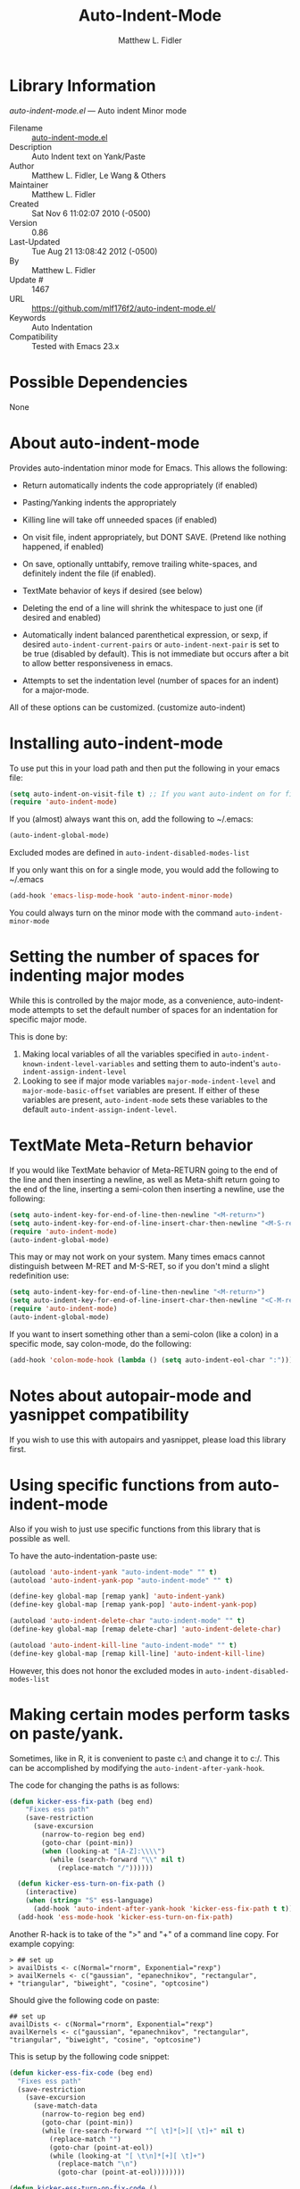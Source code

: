 #+TITLE: Auto-Indent-Mode
#+AUTHOR: Matthew L. Fidler
* Library Information
 /auto-indent-mode.el/ --- Auto indent Minor mode

 - Filename :: [[file:auto-indent-mode.el][auto-indent-mode.el]]
 - Description :: Auto Indent text on Yank/Paste
 - Author :: Matthew L. Fidler, Le Wang & Others
 - Maintainer :: Matthew L. Fidler
 - Created :: Sat Nov  6 11:02:07 2010 (-0500)
 - Version :: 0.86
 - Last-Updated :: Tue Aug 21 13:08:42 2012 (-0500)
 -           By :: Matthew L. Fidler
 -     Update # :: 1467
 - URL :: https://github.com/mlf176f2/auto-indent-mode.el/
 - Keywords :: Auto Indentation
 - Compatibility :: Tested with Emacs 23.x

* Possible Dependencies

  None

* About auto-indent-mode
Provides auto-indentation minor mode for Emacs.  This allows the
following: 

  - Return automatically indents the code appropriately (if enabled)

  - Pasting/Yanking indents the appropriately

  - Killing line will take off unneeded spaces (if enabled)

  - On visit file, indent appropriately, but DONT SAVE. (Pretend like
    nothing happened, if enabled)

  - On save, optionally unttabify, remove trailing white-spaces, and
    definitely indent the file (if enabled).

  - TextMate behavior of keys if desired (see below)

  - Deleting the end of a line will shrink the whitespace to just one
    (if desired and enabled)

  - Automatically indent balanced parenthetical expression, or sexp, if desired
    =auto-indent-current-pairs= or =auto-indent-next-pair= is set
    to be true (disabled by default).  This is not immediate but occurs
    after a bit to allow better responsiveness in emacs.

  - Attempts to set the indentation level (number of spaces for an
    indent) for a major-mode.

All of these options can be customized. (customize auto-indent)
* Installing auto-indent-mode

To use put this in your load path and then put the following in your emacs
file:
#+BEGIN_SRC emacs-lisp :results silent
  (setq auto-indent-on-visit-file t) ;; If you want auto-indent on for files
  (require 'auto-indent-mode)
#+END_SRC

If you (almost) always want this on, add the following to ~/.emacs:

#+BEGIN_SRC emacs-lisp :results silent
   (auto-indent-global-mode)
#+END_SRC


Excluded modes are defined in =auto-indent-disabled-modes-list=

If you only want this on for a single mode, you would add the following to
~/.emacs

#+BEGIN_SRC emacs-lisp :results silent
  (add-hook 'emacs-lisp-mode-hook 'auto-indent-minor-mode)
#+END_SRC


You could always turn on the minor mode with the command
=auto-indent-minor-mode=
* Setting the number of spaces for indenting major modes
While this is controlled by the major mode, as a convenience,
auto-indent-mode attempts to set the default number of spaces for an
indentation for specific major mode.  

This is done by:
1. Making local variables of all the variables specified in
   =auto-indent-known-indent-level-variables= and setting them to
   auto-indent's =auto-indent-assign-indent-level=
2. Looking to see if major mode variables
   =major-mode-indent-level= and =major-mode-basic-offset= variables
   are present.  If either of these variables are present,
   =auto-indent-mode= sets these variables to the default
   =auto-indent-assign-indent-level=.   

* TextMate Meta-Return behavior
If you would like TextMate behavior of Meta-RETURN going to the
end of the line and then inserting a newline, as well as
Meta-shift return going to the end of the line, inserting a
semi-colon then inserting a newline, use the following:

#+BEGIN_SRC emacs-lisp :results silent
  (setq auto-indent-key-for-end-of-line-then-newline "<M-return>")
  (setq auto-indent-key-for-end-of-line-insert-char-then-newline "<M-S-return>")
  (require 'auto-indent-mode)
  (auto-indent-global-mode)
#+END_SRC

This may or may not work on your system.  Many times emacs cannot
distinguish between M-RET and M-S-RET, so if you don't mind a
slight redefinition use:

#+BEGIN_SRC emacs-lisp :results silent
  (setq auto-indent-key-for-end-of-line-then-newline "<M-return>")
  (setq auto-indent-key-for-end-of-line-insert-char-then-newline "<C-M-return>")
  (require 'auto-indent-mode)
  (auto-indent-global-mode)
#+END_SRC

If you want to insert something other than a semi-colon (like a
colon) in a specific mode, say colon-mode, do the following:

#+BEGIN_SRC emacs-lisp :results silent
  (add-hook 'colon-mode-hook (lambda () (setq auto-indent-eol-char ":")))
#+END_SRC
* Notes about autopair-mode and yasnippet compatibility
If you wish to use this with autopairs and yasnippet, please load
this library first.
* Using specific functions from auto-indent-mode

Also if you wish to just use specific functions from this library
that is possible as well.

To have the auto-indentation-paste use:

#+BEGIN_SRC emacs-lisp :results silent
  (autoload 'auto-indent-yank "auto-indent-mode" "" t)
  (autoload 'auto-indent-yank-pop "auto-indent-mode" "" t)
  
  (define-key global-map [remap yank] 'auto-indent-yank)
  (define-key global-map [remap yank-pop] 'auto-indent-yank-pop)
  
  (autoload 'auto-indent-delete-char "auto-indent-mode" "" t)
  (define-key global-map [remap delete-char] 'auto-indent-delete-char)
  
  (autoload 'auto-indent-kill-line "auto-indent-mode" "" t)
  (define-key global-map [remap kill-line] 'auto-indent-kill-line)
  
#+END_SRC


However, this does not honor the excluded modes in
=auto-indent-disabled-modes-list=


* Making certain modes perform tasks on paste/yank.
Sometimes, like in R, it is convenient to paste c:\ and change it to
c:/.  This can be accomplished by modifying the
=auto-indent-after-yank-hook=.

The code for changing the paths is as follows:

#+BEGIN_SRC emacs-lisp
  (defun kicker-ess-fix-path (beg end)
      "Fixes ess path"
      (save-restriction
        (save-excursion
          (narrow-to-region beg end)
          (goto-char (point-min))
          (when (looking-at "[A-Z]:\\\\")
            (while (search-forward "\\" nil t)
              (replace-match "/"))))))
    
    (defun kicker-ess-turn-on-fix-path ()
      (interactive)
      (when (string= "S" ess-language)
        (add-hook 'auto-indent-after-yank-hook 'kicker-ess-fix-path t t)))
    (add-hook 'ess-mode-hook 'kicker-ess-turn-on-fix-path)
#+END_SRC

Another R-hack is to take of the ">" and "+" of a command line
copy. For example copying:

: > ## set up
: > availDists <- c(Normal="rnorm", Exponential="rexp")
: > availKernels <- c("gaussian", "epanechnikov", "rectangular",
: + "triangular", "biweight", "cosine", "optcosine")


Should give the following code on paste:

: ## set up
: availDists <- c(Normal="rnorm", Exponential="rexp")
: availKernels <- c("gaussian", "epanechnikov", "rectangular",
: "triangular", "biweight", "cosine", "optcosine")


This is setup by the following code snippet:

#+BEGIN_SRC emacs-lisp
  (defun kicker-ess-fix-code (beg end)
    "Fixes ess path"
    (save-restriction
      (save-excursion
        (save-match-data
          (narrow-to-region beg end)
          (goto-char (point-min))
          (while (re-search-forward "^[ \t]*[>][ \t]+" nil t)
            (replace-match "")
            (goto-char (point-at-eol))
            (while (looking-at "[ \t\n]*[+][ \t]+")
              (replace-match "\n")
              (goto-char (point-at-eol))))))))
  
  (defun kicker-ess-turn-on-fix-code ()
    (interactive)
    (when (string= "S" ess-language)
      (add-hook 'auto-indent-after-yank-hook 'kicker-ess-fix-code t t)))
  (add-hook 'ess-mode-hook 'kicker-ess-turn-on-fix-code)
  
#+END_SRC

* Auto-indent and org-mode
Auto-indent does not technically turn on for org-mode.  Instead the
following can be added/changed:

1. =org-indent-mode= is turned on when =auto-indent-start-org-indent= 
   is true.
2. The return behavior is changed to newline and indent in code blocks
   when =auto-indent-fix-org-return= is true.
3. The backspace behavior is changed to auto-indent's backspace when
   =auto-indent-delete-backward-char= is true.  This only works in
   code blocks. 
4. The home beginning of line behavior is changed to auto-indent's
   when =auto-indent-fix-org-move-beginning-of-line= is true.
5. The yank/paste behavior is changed to auto-indent in a code block
   when =auto-indent-fix-org-yank= is true.
6. The auto-filling activity in source-code blocks can break your code
   depending on the language.  When =auto-indent-fix-org-auto-fill= is
   true, auto-filling is turned off in=org-mode= source blocks.
* FAQ
** Why isn't my mode indenting?
Some modes are excluded for compatability reasons, such as
text-modes.  This is controlled by the variable
=auto-indent-disabled-modes-list=
** Why isn't my specific mode have the right number of spaces?
Actually, the number of spaces for indentation is controlled by the
major mode. If there is a major-mode specific variable that controls
this offset, you can add this variable to
=auto-indent-known-indent-level-variables= to change the indentation
for this mode when auto-indent-mode starts.

See:

- [[http://www.pement.org/emacs_tabs.htm][Understanding GNU Emacs and tabs]]
- [[http://kb.iu.edu/data/abde.html][In Emacs how can I change tab sizes?]]
* History

 - 19-Nov-2012 ::  Bug fix for aligning parenthetical region when a yasnippet is active (It messes up yasnippet expansions.) (Matthew L. Fidler)
 - 12-Nov-2012 ::  Bug fix for overflows and NaNs (Matthew L. Fidler)
 - 17-Oct-2012 ::  Bug fix for yanking in org-mode.  (Matthew L. Fidler)
 - 17-Oct-2012 ::  Now auto-indent-mode can suppress auto-fill in source code blocks. Small bug fix for yanking. (Matthew L. Fidler)
 - 12-Oct-2012 ::  Add auto-indent on yank support for org-mode code buffers (Matthew L. Fidler)
 - 12-Oct-2012 ::  Removed History section from texinfo file. (Matthew L. Fidler)
 - 12-Oct-2012 ::  Fix header readme by using the latest version of org-readme. (Matthew L. Fidler)
 - 12-Oct-2012 ::  Took out documentation that started with a star since it messes up org-readme. (Matthew L. Fidler)
 - 12-Oct-2012 ::  Trying to fix header (Matthew L. Fidler)
 - 12-Oct-2012 ::  Added better org-mode support for code-blocks. (Matthew L. Fidler)
 - 12-Sep-2012 ::  Fixed commentary section. (Matthew L. Fidler)
 - 12-Sep-2012 ::  Changed yasnippet checking to be compatible with yasnippet 0.8's function renaming. (Matthew L. Fidler)
 - 21-Aug-2012 ::  Attempt to fix documentation with updated org-readme. (Matthew L. Fidler)
 - 21-Aug-2012 ::  Added =auto-indent-next-pair-timer-interval-max= and a bug fix to the interval-growth algorithm. (Matthew L. Fidler)
 - 21-Aug-2012 ::  Attempt to change documentation. (Matthew L. Fidler)
 - 21-Aug-2012 ::  Changed the default =auto-indent-next-pairt-timer-interval-do-not-grow= to nil.  (Matthew L. Fidler)
 - 20-Aug-2012 ::  Drop Readme.md (Matthew L. Fidler)
 - 20-Aug-2012 ::  Another documentation revision. (Matthew L. Fidler)
 - 20-Aug-2012 ::  Documentation update. (Matthew L. Fidler)
 - 20-Aug-2012 ::  Added a generic function to change the number of spaces for an indentation. Should fix issue #4. (Matthew L. Fidler)
 - 20-Aug-2012 ::  Clarified documentation (Matthew L. Fidler)
 - 20-Aug-2012 ::  Added some documentation about major mode indentation issues. 7-Aug-2012 Matthew L. Fidler Last-Updated: Sun Aug 5 12:36:11 2012 (-0500) #1411 (Matthew L. Fidler) Changed a mistake in the documentation; Autoindenting of balanced sexps are not supported by default but need to be enabled. (Matthew L. Fidler)
 - 04-Aug-2012 ::  Added ability to turn off dynamic growth of timers per mode. The algorithm to change has not been perfected yet. (Matthew L. Fidler)
 - 04-Aug-2012 ::  Fixed a bug introduced by cleaning typos. Changing again. (Matthew L. Idler)
 - 03-Aug-2012 ::  Save indentation settings on exit emacs. (Matthew L. Fidler)
 - 03-Aug-2012 ::  Fixed Documentation, and a few minor bugs caught by linting. (Matthew L. Fidler)
 - 30-Jul-2012 ::  Made the Fix for issue #3 more specific to org tables. (Matthew L. Fidler)
 - 30-Jul-2012 ::  Actual Fix for Issue #3. Now the delete character may not work in org-mode. (Matthew L. Fidler)
 - 23-Jul-2012 ::  Fix Issue #3. Thanks harrylove for pointing it out. (Matthew L. Fidler)
 - 02-Jul-2012 ::  Have an mode-based timer normalized to the number of lines used for next parenthetical indentation. (Matthew L. Fidler)
 - 26-Jun-2012 ::  Bug fix for point-shift involved in =auto-indent-after-yank-hook= (Matthew L. Fidler)
 - 13-Jun-2012 ::  Added =auto-indent-after-yank-hook= (Matthew L. Fidler)
 - 18-May-2012 ::  Changed =auto-indent-next-pair= to be off by default. (Matthew L. Fidler)
 - 13-Mar-2012 ::  Made timer for parenthetical statements customizable. (Matthew L. Fidler)
 - 06-Mar-2012 ::  Speed enhancements for parenthetical statements. (Matthew L. Fidler)
 - 05-Mar-2012 ::  Bug fix for autopair-backspace. (Matthew L. Fidler)
 - 05-Mar-2012 ::  Have backspace cancel parenthetical alignment timer canceling (Matthew L. Fidler)
 - 29-Feb-2012 ::  Bug fix for paren handling. (Matthew L. Fidler)
 - 29-Feb-2012 ::  Made the handling of pairs a timer-based function so it doesn't interfere with work flow. (Matthew L. Fidler)
 - 29-Feb-2012 ::  Better handling of pairs. (Matthew L. Fidler)
 - 28-Feb-2012 ::  Added subsequent-whole-line from Le Wang's fork. (Matthew L. Fidler)
 - 14-Feb-2012 ::  Fixing issue #2 (Matthew L. Fidler)
 - 01-Feb-2012 ::  Added makefile-gmake-mode to the excluded auto-indent modes. (Matthew L. Fidler)
 - 22-Dec-2011 ::  Added bug fix for home-key (Matthew L. Fidler)
 - 21-Dec-2011 ::  Added another smart delete case. (Matthew L. Fidler)
 - 14-Dec-2011 ::  Went back to last known working =auto-indent-def-del-forward-char= and deleted message. (Matthew L. Fidler)
 - 14-Dec-2011 ::  Another Paren (Matthew L. Fidler)
 - 14-Dec-2011 ::  Paren Bug Fix. (Matthew L. Fidler)
 - 14-Dec-2011 ::  Changed the =auto-indent-kill-remove-extra-spaces= default to nil so that you copy-paste what you expect. (us041375)
 - 10-Dec-2011 ::  Bug fix for annoying old debugging macros. (Matthew L. Fidler)
 - 08-Dec-2011 ::  Added autoload cookie. (Matthew L. Fidler)
 - 08-Dec-2011 ::  Bug fix for duplicate macros (Matthew L. Fidler)
 - 08-Dec-2011 ::  Added (( and )) to the automatically delete extra whitespace at the end of a function list. (Matthew L. Fidler)
 - 08-Dec-2011 ::  Added =auto-indent-alternate-return-function-for-end-of-line-then-newline= option (Matthew L. Fidler)
 - 08-Dec-2011 ::  Added a possibility of adding a space if necessary. (Matthew L. Fidler)
 - 08-Dec-2011 ::  Smarter delete end of line character enhancements. (Matthew L. Fidler)
 - 08-Dec-2011 ::  Changed default options. (Matthew L. Fidler)
 - 29-Nov-2011 ::  Bug Fix in =auto-indent-mode-pre-command-hook= (Matthew L. Fidler)
 - 28-Nov-2011 ::  Bugfix for auto-indent-mode (Matthew L. Fidler)
 - 21-Nov-2011 ::  Changed =auto-indent-after-begin-or-finish-sexp= to be called after every other hook has been run. That way autopair-mode should be indented correctly. (Matthew L. Fidler)
 - 18-Nov-2011 ::  Added =auto-indent-after-begin-or-finish-sexp= (Matthew L. Fidler)
 - 08-Apr-2011 ::  Bug fix for when Yasnippet is disabled. Now will work with it disabled or enabled. (MatthewL. Fidler)
 - 08-Mar-2011 ::  Changed =auto-indent-delete-line-char-remove-extra-spaces= to nil by default. (Matthew L. Fidler)
 - 16-Feb-2011 ::  Added a just one space function for pasting (Matthew L. Fidler)
 - 15-Feb-2011 ::  Removed the deactivation of advices when this mode is turned off. I think it was causing some issues. (Matthew L. Fidler)
 - 10-Feb-2011 ::  Added check to make sure not trying to paste on indent for =auto-indent-disabled-modes-list=  (Matthew L. Fidler)
 - 03-Feb-2011 ::  Swap =backward-delete-char= with =backward-delete-char-untabify=. Also use =auto-indent-backward-delete-char-behavior= when auto-indent-mode is active.  (Matthew L. Fidler)
 - 03-Feb-2011 ::  Added definition of =cua-copy-region= to advised functions (I thought it would have been taken care of with =kill-ring-save=)  (Matthew L. Fidler)
 - 03-Feb-2011 ::  Added option to delete indentation when copying or cutting regions using =kill-region= and =kill-ring-save=. Also changed =auto-indent-kill-line-remove-extra-spaces= to =auto-indent-kill-remove-extra-spaces=  (Matthew L. Fidler)
 - 03-Feb-2011 ::  Made sure that auto-indent-kill-line doesn't use the kill-line advice. (Matthew L. Fidler)
 - 03-Feb-2011 ::   (Matthew L. Fidler)
 - 03-Feb-2011 ::  Another kill-line bug-fix. (Matthew L. Fidler)
 - 03-Feb-2011 ::  Fixed the kill-line bug (Matthew L. Fidler)
 - 03-Feb-2011 ::  yank engine bug fix. (Matthew L. Fidler)
 - 03-Feb-2011 ::  Bug fix for determining if the function is a yank (Matthew L. Fidler)
 - 02-Feb-2011 ::  Added kill-line bug-fix from Le Wang. Also there is a the bug of when called as a function, you need to check for disabled modes every time.  (Matthew L. Fidler)
 - 02-Feb-2011 ::  Added interactive requriment again. This time tried to back-guess if the key has been hijacked. If so assume it was called interactively.  (Matthew L. Fidler)
 - 01-Feb-2011 ::  Took out the interactive requirement again. Causes bugs like org-delete-char below. (Matthew L. Fidler)
 - 01-Feb-2011 ::  Bug fix for org-delete-char (and possibly others). Allow delete-char to have auto-indent changed behavior when the command lookup is the same as the delete command (as well as if it is called interactively) (Matthew L. Fidler)
 - 01-Feb-2011 ::  Added bugfix to kill-line advice and function (from Le Wang) (Matthew L. Fidler)
 - 01-Feb-2011 ::  Added cua-paste and cua-paste-pop (Matthew L. Fidler)
 - 01-Feb-2011 ::  Added auto-indent on move up and down with the arrow keys. (Matthew L. Fidler)
 - 01-Feb-2011 ::  Added a keyboard engine that indents instead of using hooks and advices. (Matthew L. Fidler)
 - 01-Feb-2011 ::  Removed the interactivity in the hooks. They are definitely not interactive. (Matthew L. Fidler)
 - 01-Feb-2011 ::  Added Le Wang's fixes: 
    + Many functions are checked for interactivity
    + Kill-line prefix argument is fixed
    + Kill region when region is active is controled by auto-indent-kill-line-kill-region-when-active
    + Kill-line when at eol has more options
    + Change auto-indent-indentation-function to auto-indent-newline-function  (Matthew L. Fidler)
 - 31-Jan-2011 ::  Removed indirect reference to =shrink-whitespaces=. Thanks Le Wang (Matthew L. Fidler)
 - 31-Jan-2011 ::  Added explicit requirement for functions (Matthew L. Fidler)
 - 18-Jan-2011 ::  Added support to turn on =org-indent-mode= when inside an org-file. (Matthew L. Fidler)
 - 12-Jan-2011 ::  Added fix for ortbl-minor-mode. Now it will work when orgtbl-minor mode is enabled. (Matthew L. Fidler)
 - 09-Dec-2010 ::  Bugfix. Now instead of indenting the region pasted, indent the region-pasted + beginning of line at region begin and end of line at region end. (Matthew L. Fidler)
 02-Dec-2010    Matthew L. Fidler

   Last-Updated: Thu Dec  2 13:02:02 2010 (-0600) #411 (Matthew L. Fidler)
   Made ignoring of modes with indent-relative and
   indent-relative-maybe apply to indenting returns as well.
 - 02-Dec-2010 ::  Removed auto-indent on paste/yank for modes with indent-relative and indent-relative-maybe. This has annoyed me forever. (Matthew L. Fidler)
 - 02-Dec-2010 ::  Added an advice to delete-char. When deleting a new-line character, shrink white-spaces afterward. (Matthew L. Fidler)
 - 02-Dec-2010 ::  Speed enhancement by checking for yasnippets only on indentation. (Matthew L. Fidler)
 - 29-Nov-2010 ::  Bug fix to allow authotkey files to save. (Matthew L. Fidler)
 - 29-Nov-2010 ::  Change auto-indent-on-save to be disabled by default. (Matthew L. Fidler)
 - 22-Nov-2010 ::  Yasnippet bug-fix. (Matthew L. Fidler)
 - 22-Nov-2010 ::  auto-indent bug fix for save on save buffer hooks. (Matthew L. Fidler)
 - 16-Nov-2010 ::  Added conf-windows-mode to ignored modes. (Matthew L. Fidler)
 - 15-Nov-2010 ::  Bugfix for deletion of whitespace (Matthew L. Fidler)
 - 15-Nov-2010 ::  Bugfix for post-command-hook. (Matthew L. Fidler)
 - 15-Nov-2010 ::  Added diff-mode to excluded modes for auto-indentaion. (Matthew L. Fidler)
 - 15-Nov-2010 ::  Added fundamental mode to excluded modes for auto-indentation. (Matthew L. Fidler)
 - 13-Nov-2010 ::  Bug fix try #3 (Matthew L. Fidler)
 - 13-Nov-2010 ::  Anothe bug-fix for yasnippet. (Matthew L. Fidler)
 - 13-Nov-2010 ::  Bug fix for auto-indent-mode. Now it checks to make sure that =last-command-event= is non-nil.  (Matthew L. Fidler)
 - 11-Nov-2010 ::  Put back processes in. Made the return key handled by pre and post-command-hooks. (Matthew L. Fidler)
 - 11-Nov-2010 ::  Took out processes such as *R* or *eshell* (Matthew L. Fidler)
 - 09-Nov-2010 ::  Bug fix when interacting with the SVN version of yasnippet. It will not perform the line indentation when Yasnippet is running.  (Matthew L. Fidler)
 - 09-Nov-2010 ::  Made sure that the auto-paste indentation doesn't work in minibuffer. (Matthew L. Fidler)
 - 09-Nov-2010 ::  When =auto-indent-pre-command-hook= is inactivated by some means, add it back. (Matthew L. Fidler)
 - 09-Nov-2010 ::  Added snippet-mode to excluded modes. Also turned off the kill-line by default. (Matthew L. Fidler)
 - 07-Nov-2010 ::  Added the possibility of TextMate type returns. (Matthew L. Fidler)
 - 07-Nov-2010 ::  Bug fix where backspace on indented region stopped working.Added TextMate (Matthew L. Fidler)
 - 07-Nov-2010 ::  Another small bug fix. (Matthew L. Fidler)
 - 07-Nov-2010 ::  Added bugfix and also allow movement on blank lines to be automatically indented to the correct position.  (Matthew L. Fidler)
 - 06-Nov-2010 ::  Initial release.  (Matthew L. Fidler)*Auto indentation on moving cursor to blank lines.

*** auto-indent-current-pairs
 - Automatically indent the current parenthetical statement.

*** auto-indent-delete-line-char-add-extra-spaces
 - When deleting a return, add a space (when appropriate)
between the newly joined lines.

This takes care of the condition when deleting text

Lorem ipsum dolor sit|
amet, consectetur adipiscing elit.  Morbi id

Lorem ipsum dolor sit|amet, consectetur adipiscing elit.  Morbi id

Which ideally should be deleted to:

Lorem ipsum dolor sit| amet, consectetur adipiscing elit.  Morbi id

This is controlled by the regular expressions in
=auto-indent-delete-line-char-add-extra-spaces-prog-mode-regs=
and
=auto-indent-delete-line-char-add-extra-spaces-text-mode-regs=

*** auto-indent-delete-line-char-add-extra-spaces-prog-mode-regs
 - Regular expressions for use with =auto-indent-delete-line-char-add-extra-spaces=.  This is used for programming modes as determined by =auto-indent-is-prog-mode-p=.

*** auto-indent-delete-line-char-add-extra-spaces-text-mode-regs
 - Regular expressions for use with =auto-indent-delete-line-char-add-extra-spaces=.  This is used for programming modes as determined by =auto-indent-is-prog-mode-p=.

*** auto-indent-delete-line-char-remove-extra-spaces
When deleting a return, delete any extra spaces between the newly joined lines.

*** auto-indent-delete-line-char-remove-last-space
Remove last space when deleting a line.

When =auto-indent-delete-line-char-remove-extra-spaces= is enabled,
expressions like lists can be removed in a less than optimal
manner.  For example, assuming =`|=' is the cursor:

c("Vehicle QD TO",|
     "1 ug IVT","3 ug IVT",...

would be deleted to the following

c("Vehicle QD TO",| "1 ug IVT","3 ug IVT",...

In this case it would be preferable to delete to:

c("Vehicle QD TO",|"1 ug IVT","3 ug IVT",...

However cases like sentences:

Lorem ipsum dolor sit amet,|
     consectetur adipiscing elit. Morbi id

Deletes to
Lorem ipsum dolor sit amet,| consectetur adipiscing elit. Morbi id

Which is a desired behavior.

When this is enabled, auto-indent attempts to be smarter by
deleting the extra space when characters before and after match
expressions defined in
=auto-indent-delete-line-char-remove-last-space-prog-mode-regs= and
=auto-indent-delete-line-char-remove-last-space-text-mode-regs=.

*** auto-indent-delete-line-char-remove-last-space-prog-mode-regs
 - Regular expressions for use with =auto-indent-delete-line-char-remove-last-space=.  This is used for programming modes as determined by =auto-indent-is-prog-mode-p=.

*** auto-indent-delete-line-char-remove-last-space-text-mode-regs
Regular expressions for use with =auto-indent-delete-line-char-remove-last-space=.  This is used for modes other than programming modes.  This is determined by =auto-indent-is-prog-mode-p=.

*** auto-indent-delete-trailing-whitespace-on-save-file
 - When saving file delete trailing whitespace.

*** auto-indent-delete-trailing-whitespace-on-visit-file
 - Automatically remove trailing whitespace when visiting  file.

*** auto-indent-disabled-indent-functions
List of disabled indent functions.

List of functions that auto-indent ignores the =indent-region= on
paste and automated indent by pressing return.  The default is
=indent-relative= and =indent-relative-maybe=.  If these are used the
indentation is may not specified for the current mode.

*** auto-indent-disabled-modes-list
List of modes disabled when global =auto-indent-mode= is on.

*** auto-indent-disabled-modes-on-save
 - List of modes where =indent-region= of the whole file is ignored.

*** auto-indent-engine
Type of engine to use.  The possibilities are:

default: Use hooks and advices to implement auto-indent-mode

keymap: Use key remappings to implement auto-indent-mode.  This may
work in some modes but may cause things such as =company-mode= or
=auto-complete-mode= to function improperly

*** auto-indent-eol-char
End of line/statement character, like C or matlab's semi-colon.

Character inserted when
=auto-indent-key-for-end-of-line-inser-char-then-newline= is
defined.  This is a buffer local variable, therefore if you have
a mode that instead of using a semi-colon for an end of
statement, you use a colon, this can be added to the mode as
follows:

     (add-hook 'strange-mode-hook (lambda() (setq auto-indent-eol-char ":")))

autoThis is similar to Textmate's behavior.  This is useful when used
in conjunction with something that pairs delimiters like =autopair-mode=.

*** auto-indent-fix-org-auto-fill
Fixes org-based
  auto-fill-function (i.e. =org-auto-fill-function=) to only
  auto-fill for things outside of a source block.

*** auto-indent-fix-org-backspace
Fixes =org-backspace= to use =auto-indent-backward-delete-char-behavior= for =org-mode= buffers.

*** auto-indent-fix-org-move-beginning-of-line
Fixes =move-beginning-of-line= in =org-mode= when in source blocks to follow =auto-indent-mode=.

*** auto-indent-fix-org-return
Allows newline and indent behavior in source code blocks in org-mode.

*** auto-indent-fix-org-yank
Allows org-mode yanks to be indented in source code blocks of org-mode.

*** auto-indent-force-interactive-advices
Forces interactive advices.

This makes sure that this is called when this is an interactive
call directly to the function.  However, if someone defines
something such as =org-delete-char= to delete a character, when
=org-delete-char= is called interactively and then calls
=delete-char= the advice is never activated (when it should be).
If this is activated, =auto-indent-mode= tries to do the right
thing by guessing what key should have been pressed to get this
event.  If it is the key that was pressed enable the advice.

*** auto-indent-home-is-beginning-of-indent
The Home key, or rather the =move-beginning-of-line= function, will move to the beginning of the indentation when called interactively.  If it is already at the beginning of the indent, move to the beginning of the line.

*** auto-indent-home-is-beginning-of-indent-when-spaces-follow
This is a customization for the home key.

If =auto-indent-home-is-beginning-of-indent= is enabled, the Home
key, or rather the =move-beginning-of-line= function, will move
to the beginning of the indentation when called interactively.

If it is already at the beginning of the indent,and move to the
beginning of the line.  When
=auto-indent-home-is-beginning-of-indent-when-spaces-follow= is
enabled, a home key press from

    (defadvice move-beginning-of-line (around auto-indent-minor-mode-advice)
    | (let (at-beginning)

will change to

    (defadvice move-beginning-of-line (around auto-indent-minor-mode-advice)
      |(let (at-beginning)

Another home-key will chang to cursor

    (defadvice move-beginning-of-line (around auto-indent-minor-mode-advice)
|   (let (at-beginning)

*** auto-indent-key-for-end-of-line-insert-char-then-newline
Key for end of line, =auto-indent-eol-char=, then newline.

By default the =auto-indent-eol-char= is the semicolon. TextMate
uses shift-meta return, I believe (S-M-RET). If blank, no key is
defined.  The key should be in a format used for having keyboard
macros (see =edmacro-mode=). This is useful when used in
conjunction with something that pairs delimiters like
=autopair-mode=.

*** auto-indent-key-for-end-of-line-then-newline
Key for end of line, then newline.

TextMate uses meta return, I believe (M-RET).  If blank, no key
is defined. The key should be in a format used for saving
keyboard macros (see =edmacro-mode=). This is useful when used in
conjunction with something that pairs delimiters like =autopair-mode=.

*** auto-indent-kill-line-at-eol
Determines how a kill at the end of line behaves.

When killing lines, if at the end of a line,

nil - join next line to the current line.  Deletes white-space at
         join.  [this essentially duplicated delete-char]

         See also =auto-indent-kill-remove-extra-spaces=

whole-line - kill next lines

subsequent-whole-lines - merge lines on first call, subsequent kill whole lines

blanks - kill all empty lines after the current line, and then
            any lines specified.

You should also set the function =kill-whole-line= to do what you
want.

*** auto-indent-kill-line-kill-region-when-active
 - When killing lines, if region is active, kill region instead.

*** auto-indent-kill-remove-extra-spaces
 - Remove indentation before killing the line or region.

*** auto-indent-known-indent-level-variables
Known indent-level-variables for major modes.  Set locally when auto-indent-mode initializes.

*** auto-indent-known-text-modes
 - List of auto-indent's known text-modes.

*** auto-indent-minor-mode-symbol
 - When true, Auto Indent puts AI on the mode line.

*** auto-indent-mode-untabify-on-yank-or-paste
 - Untabify pasted or yanked region.

*** auto-indent-newline-function
 - Auto indentation function for the return key.

*** auto-indent-next-pair
Automatically indent the next parenthetical statement.  For example in R:

d| <- read.csv("dat.csv",
                  na.strings=c(".","NA"))

When typing .old, the indentation will be updated as follows:

d.old <- read.csv("dat.csv",
                     na.strings=c(".","NA"))

This will slow down your computation, so if you use it make sure
that the =auto-indent-next-pair-timer-interval= is appropriate
for your needs.

It is useful when using this option to have some sort of autopairing on.

*** auto-indent-next-pair-timer-interval
Number of seconds before the observed parenthetical statement is indented.
The faster the value, the slower Emacs responsiveness but the
faster Emacs indents the region.  The slower the value, the
faster Emacs responds.  This should be changed dynamically by
typing with =auto-indent-next-pair-timer-interval-addition=.  The
maximum that a particular mode can delay the timer is given by
=auto-indent-next-pair-timer-interval-max=.

*** auto-indent-next-pair-timer-interval-addition
If the indent operation for a file takes longer than the specified idle timer, grow that timer by this number for a particular mode.

*** auto-indent-next-pair-timer-interval-max
Maximum number seconds that auto-indent-mode will grow a parenthetical statement.
If this is less than or equal to zero, these will be no limit.

*** auto-indent-next-pairt-timer-interval-do-not-grow
If true, do not magically grow the mode-based indent time for a region.

*** auto-indent-on-save-file
 - Auto Indent on visit file.

*** auto-indent-on-visit-file
 - Auto Indent file upon visit.

*** auto-indent-on-visit-pretend-nothing-changed
 - When modifying the file on visit, pretend nothing changed.

*** auto-indent-on-yank-or-paste
 - Indent pasted or yanked region.

*** auto-indent-start-org-indent
Starts =org-indent-mode= when in org-mode.

*** auto-indent-untabify-on-save-file
 - Change tabs to spaces on file-save.

*** auto-indent-untabify-on-visit-file
 - Automatically convert tabs into spaces when visiting a file.

*** auto-indent-use-text-boundaries
Use text boundaries when killing lines.

When killing lines, if point is before any text, act as if
point is at BOL.  And if point is after text, act as if point
     is at EOL

** Internal Variables

*** auto-indent-eol-ret-save
Saved variable for keyboard state.

*** auto-indent-eol-ret-semi-save
Saved variable for keyboard state.

*** auto-indent-minor-mode-map
 - Auto Indent mode map.

*** auto-indent-pairs-begin
Defines where the pair region begins.

*** auto-indent-pairs-end
Defines where the pair region ends.
*Auto indentation on moving cursor to blank lines.

*** auto-indent-current-pairs
 - Automatically indent the current parenthetical statement.

*** auto-indent-delete-line-char-add-extra-spaces
 - When deleting a return, add a space (when appropriate)
between the newly joined lines.

This takes care of the condition when deleting text

Lorem ipsum dolor sit|
amet, consectetur adipiscing elit.  Morbi id

Lorem ipsum dolor sit|amet, consectetur adipiscing elit.  Morbi id

Which ideally should be deleted to:

Lorem ipsum dolor sit| amet, consectetur adipiscing elit.  Morbi id

This is controlled by the regular expressions in
=auto-indent-delete-line-char-add-extra-spaces-prog-mode-regs=
and
=auto-indent-delete-line-char-add-extra-spaces-text-mode-regs=

*** auto-indent-delete-line-char-add-extra-spaces-prog-mode-regs
 - Regular expressions for use with =auto-indent-delete-line-char-add-extra-spaces=.  This is used for programming modes as determined by =auto-indent-is-prog-mode-p=.

*** auto-indent-delete-line-char-add-extra-spaces-text-mode-regs
 - Regular expressions for use with =auto-indent-delete-line-char-add-extra-spaces=.  This is used for programming modes as determined by =auto-indent-is-prog-mode-p=.

*** auto-indent-delete-line-char-remove-extra-spaces
When deleting a return, delete any extra spaces between the newly joined lines.

*** auto-indent-delete-line-char-remove-last-space
Remove last space when deleting a line.

When =auto-indent-delete-line-char-remove-extra-spaces= is enabled,
expressions like lists can be removed in a less than optimal
manner.  For example, assuming =`|=' is the cursor:

c("Vehicle QD TO",|
     "1 ug IVT","3 ug IVT",...

would be deleted to the following

c("Vehicle QD TO",| "1 ug IVT","3 ug IVT",...

In this case it would be preferable to delete to:

c("Vehicle QD TO",|"1 ug IVT","3 ug IVT",...

However cases like sentences:

Lorem ipsum dolor sit amet,|
     consectetur adipiscing elit. Morbi id

Deletes to
Lorem ipsum dolor sit amet,| consectetur adipiscing elit. Morbi id

Which is a desired behavior.

When this is enabled, auto-indent attempts to be smarter by
deleting the extra space when characters before and after match
expressions defined in
=auto-indent-delete-line-char-remove-last-space-prog-mode-regs= and
=auto-indent-delete-line-char-remove-last-space-text-mode-regs=.

*** auto-indent-delete-line-char-remove-last-space-prog-mode-regs
 - Regular expressions for use with =auto-indent-delete-line-char-remove-last-space=.  This is used for programming modes as determined by =auto-indent-is-prog-mode-p=.

*** auto-indent-delete-line-char-remove-last-space-text-mode-regs
Regular expressions for use with =auto-indent-delete-line-char-remove-last-space=.  This is used for modes other than programming modes.  This is determined by =auto-indent-is-prog-mode-p=.

*** auto-indent-delete-trailing-whitespace-on-save-file
 - When saving file delete trailing whitespace.

*** auto-indent-delete-trailing-whitespace-on-visit-file
 - Automatically remove trailing whitespace when visiting  file.

*** auto-indent-disabled-indent-functions
List of disabled indent functions.

List of functions that auto-indent ignores the =indent-region= on
paste and automated indent by pressing return.  The default is
=indent-relative= and =indent-relative-maybe=.  If these are used the
indentation is may not specified for the current mode.

*** auto-indent-disabled-modes-list
List of modes disabled when global =auto-indent-mode= is on.

*** auto-indent-disabled-modes-on-save
 - List of modes where =indent-region= of the whole file is ignored.

*** auto-indent-engine
Type of engine to use.  The possibilities are:

default: Use hooks and advices to implement auto-indent-mode

keymap: Use key remappings to implement auto-indent-mode.  This may
work in some modes but may cause things such as =company-mode= or
=auto-complete-mode= to function improperly

*** auto-indent-eol-char
End of line/statement character, like C or matlab's semi-colon.

Character inserted when
=auto-indent-key-for-end-of-line-inser-char-then-newline= is
defined.  This is a buffer local variable, therefore if you have
a mode that instead of using a semi-colon for an end of
statement, you use a colon, this can be added to the mode as
follows:

     (add-hook 'strange-mode-hook (lambda() (setq auto-indent-eol-char ":")))

autoThis is similar to Textmate's behavior.  This is useful when used
in conjunction with something that pairs delimiters like =autopair-mode=.

*** auto-indent-fix-org-auto-fill
Fixes org-based
  auto-fill-function (i.e. =org-auto-fill-function=) to only
  auto-fill for things outside of a source block.

*** auto-indent-fix-org-backspace
Fixes =org-backspace= to use =auto-indent-backward-delete-char-behavior= for =org-mode= buffers.

*** auto-indent-fix-org-return
Allows newline and indent behavior in source code blocks in org-mode.

*** auto-indent-fix-org-yank
Allows org-mode yanks to be indented in source code blocks of org-mode.

*** auto-indent-force-interactive-advices
Forces interactive advices.

This makes sure that this is called when this is an interactive
call directly to the function.  However, if someone defines
something such as =org-delete-char= to delete a character, when
=org-delete-char= is called interactively and then calls
=delete-char= the advice is never activated (when it should be).
If this is activated, =auto-indent-mode= tries to do the right
thing by guessing what key should have been pressed to get this
event.  If it is the key that was pressed enable the advice.

*** auto-indent-home-is-beginning-of-indent
The Home key, or rather the =move-beginning-of-line= function, will move to the beginning of the indentation when called interactively.  If it is already at the beginning of the indent, move to the beginning of the line.

*** auto-indent-home-is-beginning-of-indent-when-spaces-follow
This is a customization for the home key.

If =auto-indent-home-is-beginning-of-indent= is enabled, the Home
key, or rather the =move-beginning-of-line= function, will move
to the beginning of the indentation when called interactively.

If it is already at the beginning of the indent,and move to the
beginning of the line.  When
=auto-indent-home-is-beginning-of-indent-when-spaces-follow= is
enabled, a home key press from

    (defadvice move-beginning-of-line (around auto-indent-minor-mode-advice)
    | (let (at-beginning)

will change to

    (defadvice move-beginning-of-line (around auto-indent-minor-mode-advice)
      |(let (at-beginning)

Another home-key will chang to cursor

    (defadvice move-beginning-of-line (around auto-indent-minor-mode-advice)
|   (let (at-beginning)

*** auto-indent-key-for-end-of-line-insert-char-then-newline
Key for end of line, =auto-indent-eol-char=, then newline.

By default the =auto-indent-eol-char= is the semicolon. TextMate
uses shift-meta return, I believe (S-M-RET). If blank, no key is
defined.  The key should be in a format used for having keyboard
macros (see =edmacro-mode=). This is useful when used in
conjunction with something that pairs delimiters like
=autopair-mode=.

*** auto-indent-key-for-end-of-line-then-newline
Key for end of line, then newline.

TextMate uses meta return, I believe (M-RET).  If blank, no key
is defined. The key should be in a format used for saving
keyboard macros (see =edmacro-mode=). This is useful when used in
conjunction with something that pairs delimiters like =autopair-mode=.

*** auto-indent-kill-line-at-eol
Determines how a kill at the end of line behaves.

When killing lines, if at the end of a line,

nil - join next line to the current line.  Deletes white-space at
         join.  [this essentially duplicated delete-char]

         See also =auto-indent-kill-remove-extra-spaces=

whole-line - kill next lines

subsequent-whole-lines - merge lines on first call, subsequent kill whole lines

blanks - kill all empty lines after the current line, and then
            any lines specified.

You should also set the function =kill-whole-line= to do what you
want.

*** auto-indent-kill-line-kill-region-when-active
 - When killing lines, if region is active, kill region instead.

*** auto-indent-kill-remove-extra-spaces
 - Remove indentation before killing the line or region.

*** auto-indent-known-indent-level-variables
Known indent-level-variables for major modes.  Set locally when auto-indent-mode initializes.

*** auto-indent-known-text-modes
 - List of auto-indent's known text-modes.

*** auto-indent-minor-mode-symbol
 - When true, Auto Indent puts AI on the mode line.

*** auto-indent-mode-untabify-on-yank-or-paste
 - Untabify pasted or yanked region.

*** auto-indent-newline-function
 - Auto indentation function for the return key.

*** auto-indent-next-pair
Automatically indent the next parenthetical statement.  For example in R:

d| <- read.csv("dat.csv",
                  na.strings=c(".","NA"))

When typing .old, the indentation will be updated as follows:

d.old <- read.csv("dat.csv",
                     na.strings=c(".","NA"))

This will slow down your computation, so if you use it make sure
that the =auto-indent-next-pair-timer-interval= is appropriate
for your needs.

It is useful when using this option to have some sort of autopairing on.

*** auto-indent-next-pair-timer-interval
Number of seconds before the observed parenthetical statement is indented.
The faster the value, the slower Emacs responsiveness but the
faster Emacs indents the region.  The slower the value, the
faster Emacs responds.  This should be changed dynamically by
typing with =auto-indent-next-pair-timer-interval-addition=.  The
maximum that a particular mode can delay the timer is given by
=auto-indent-next-pair-timer-interval-max=.

*** auto-indent-next-pair-timer-interval-addition
If the indent operation for a file takes longer than the specified idle timer, grow that timer by this number for a particular mode.

*** auto-indent-next-pair-timer-interval-max
Maximum number seconds that auto-indent-mode will grow a parenthetical statement.
If this is less than or equal to zero, these will be no limit.

*** auto-indent-next-pairt-timer-interval-do-not-grow
If true, do not magically grow the mode-based indent time for a region.

*** auto-indent-on-save-file
 - Auto Indent on visit file.

*** auto-indent-on-visit-file
 - Auto Indent file upon visit.

*** auto-indent-on-visit-pretend-nothing-changed
 - When modifying the file on visit, pretend nothing changed.

*** auto-indent-on-yank-or-paste
 - Indent pasted or yanked region.

*** auto-indent-start-org-indent
Starts =org-indent-mode= when in org-mode.

*** auto-indent-untabify-on-save-file
 - Change tabs to spaces on file-save.

*** auto-indent-untabify-on-visit-file
 - Automatically convert tabs into spaces when visiting a file.

*** auto-indent-use-text-boundaries
Use text boundaries when killing lines.

When killing lines, if point is before any text, act as if
point is at BOL.  And if point is after text, act as if point
     is at EOL

** Internal Variables

*** auto-indent-eol-ret-save
Saved variable for keyboard state.

*** auto-indent-eol-ret-semi-save
Saved variable for keyboard state.

*** auto-indent-minor-mode-map
 - Auto Indent mode map.

*** auto-indent-pairs-begin
Defines where the pair region begins.

*** auto-indent-pairs-end
Defines where the pair region ends.
* Functions
** Interactive Functions

*** auto-indent-deactivate-advices
=(auto-indent-deactivate-advices)=

Deactivate Advices for =auto-indent-mode=.

*** auto-indent-eol-char-newline
It is bound to <M-S-return>.

=(auto-indent-eol-char-newline)=

Auto-indent function for =end-of-line=, insert =auto-indent-eol-char=, and then newline.

*** auto-indent-eol-newline
It is bound to <M-return>.

=(auto-indent-eol-newline)=

Auto-indent function for =end-of-line= and then newline.

*** auto-indent-minor-mode-on
=(auto-indent-minor-mode-on)=

Turn on auto-indent minor mode.

*** auto-indent-whole-buffer
=(auto-indent-whole-buffer &optional SAVE)=

Auto-indent whole buffer and untabify it.

If SAVE is specified, save the buffer after indenting the entire
buffer.

** Internal Functions

*** auto-indent-add-to-alist
=(auto-indent-add-to-alist ALIST-VAR ELT-CONS &optional NO-REPLACE)=

Add to the value of ALIST-VAR an element ELT-CONS if it isn't there yet.
If an element with the same car as the car of ELT-CONS is already present,
replace it with ELT-CONS unless NO-REPLACE is non-nil; if a matching
element is not already present, add ELT-CONS to the front of the alist.
The test for presence of the car of ELT-CONS is done with =equal=.

*** auto-indent-bolp
=(auto-indent-bolp)=

Return t if point is at bol respecting =auto-indent-use-text-boundaries=.

*** auto-indent-deindent-last-kill
=(auto-indent-deindent-last-kill)=

Strips out indentation in the last kill.

*** auto-indent-eolp
=(auto-indent-eolp)=

Return t if point is at eol respecting =auto-indent-use-text-boundaries=.

*** auto-indent-file-when-save
=(auto-indent-file-when-save)=

Auto-indent file when save.

*** auto-indent-file-when-visit
=(auto-indent-file-when-visit)=

auto-indent file when visit.

*** auto-indent-handle-end-of-line
=(auto-indent-handle-end-of-line LST &optional ADD)=

Handle end of line operations.

LST is the list of regular expressions to consider.

ADD lets =auto-indent-mode= know that it should add a space instead.

*** auto-indent-is-bs-key-p
=(auto-indent-is-bs-key-p &optional COMMAND)=

Determines if the backspace key was =this-command= or COMMAND.

*** auto-indent-is-del-key-p
=(auto-indent-is-del-key-p &optional COMMAND)=

Determines if the delete key was =this-command= or COMMAND.

This is based on standards for Viper, ErgoEmacs and standard Emacs

*** auto-indent-is-kill-line-p
=(auto-indent-is-kill-line-p &optional COMMAND)=

Determines if the =kill-line= was either =this-command= or COMMAND.

This is based on standards for Viper, ErgoEmacs and standard
Emacs

*** auto-indent-is-kill-region-p
=(auto-indent-is-kill-region-p &optional COMMAND)=

Determines if the kill region/cut was =this-command= or COMMAND.

This is based on standards for viper, ergoemacs and standard Emacs.

*** auto-indent-is-kill-ring-save-p
=(auto-indent-is-kill-ring-save-p &optional COMMAND)=

Determines if =kill-ring-save= was called in =this-command= or COMMAND.

This is based on standards for viper, ergoemacs and standard Emacs.

*** auto-indent-is-prog-mode-p
=(auto-indent-is-prog-mode-p)=

Determines if this mode is a programming mode.

*** auto-indent-is-yank-p
=(auto-indent-is-yank-p &optional COMMAND)=

Test if the =this-command= or COMMAND was a yank.

*** auto-indent-mode-post-command-hook
=(auto-indent-mode-post-command-hook)=

Post-command hook for =auto-indent-mode=.

Allows auto-indent-mode to go to the right place when moving
around and the whitespace was deleted from the line.

*** auto-indent-mode-post-command-hook-last
=(auto-indent-mode-post-command-hook-last)=

Last =post-command-hook= run.

Last hook run to take care of auto-indenting that needs to be
performed after all other post-command hooks have run (like sexp
auto-indenting)

*** auto-indent-mode-pre-command-hook
=(auto-indent-mode-pre-command-hook)=

Hook for =auto-indent-mode= to tell if the point has been moved.

*** auto-indent-original-binding
=(auto-indent-original-binding KEY)=

Gets the original key binding for a specified KEY.

*** auto-indent-par-region
=(auto-indent-par-region)=

Indent a parenthetical region (based on a timer).

*** auto-indent-par-region-interval
=(auto-indent-par-region-interval &optional INTERVAL DIV)=

Gets the interval based on =auto-indent-next-pair-timer-geo-mean=.

*** auto-indent-par-region-interval-update
=(auto-indent-par-region-interval-update INTERVAL)=

Updates =auto-indent-next-pair-timer-geo-mean=

*** auto-indent-point-inside-pairs-p
=(auto-indent-point-inside-pairs-p)=

Is point inside any pairs?

*** auto-indent-remove-advice-p
=(auto-indent-remove-advice-p &optional COMMAND)=

Should the advice be removed?

This is based on either the current command (=this-command=) or
the provided COMMAND.  Removes advice if the function called is
actually an auto-indent function OR it should be disabled in this
mode.

*** auto-indent-save-par-region-interval
=(auto-indent-save-par-region-interval)=

Saves =auto-indent-next-pair-timer-geo-mean=.

*** auto-indent-setup-map
=(auto-indent-setup-map)=

 - Set up minor mode map.

*** auto-indent-turn-on-org-indent
=(auto-indent-turn-on-org-indent)=

Turn on org-indent.

*** auto-indent-yank-engine
=(auto-indent-yank-engine)=

Engine for the auto-indent yank functions/advices.
* Variables
** Customizable Variables

*** auto-indent-after-yank-hook
Hooks to run after auto-indent's yank.  The arguments sent to the function should be the two points in the yank.

*** auto-indent-alternate-return-function-for-end-of-line-then-newline
Defines an alternate return function smart returns.
This allows a different function to take over for the
end-of-line-then newline.  This is useful in =R-mode=, where you can
make this send the current line to the R buffer, if you wish.

*** auto-indent-assign-indent-level
Indent level assigned when an indent-level variable is found.

*** auto-indent-assign-indent-level-variables
Attempt to assign =auto-indent-known-indent-level-variables= as local variables.
If the major mode has =major-mode-indent-level=, =major-indent-level=, =major-mode-basic-offset=, or
=major-basic-offset= then attempt to set that variable as well.

*** auto-indent-backward-delete-char-behavior
Backspace behavior when =auto-indent-mode= is enabled.
Based on =backward-delete-char-untabify-method=

Currently, this can be:

- =untabify= -- turn a tab to many spaces, then delete one space;
- =hungry= -- delete all whitespace, both tabs and spaces;
- =all= -- delete all whitespace, including tabs, spaces and newlines;
- nil -- just delete one character.

*** auto-indent-blank-lines-on-move
*Auto indentation on moving cursor to blank lines.

*** auto-indent-current-pairs
 - Automatically indent the current parenthetical statement.

*** auto-indent-delete-line-char-add-extra-spaces
 - When deleting a return, add a space (when appropriate)
between the newly joined lines.

This takes care of the condition when deleting text

Lorem ipsum dolor sit|
amet, consectetur adipiscing elit.  Morbi id

Lorem ipsum dolor sit|amet, consectetur adipiscing elit.  Morbi id

Which ideally should be deleted to:

Lorem ipsum dolor sit| amet, consectetur adipiscing elit.  Morbi id

This is controlled by the regular expressions in
=auto-indent-delete-line-char-add-extra-spaces-prog-mode-regs=
and
=auto-indent-delete-line-char-add-extra-spaces-text-mode-regs=

*** auto-indent-delete-line-char-add-extra-spaces-prog-mode-regs
 - Regular expressions for use with =auto-indent-delete-line-char-add-extra-spaces=.  This is used for programming modes as determined by =auto-indent-is-prog-mode-p=.

*** auto-indent-delete-line-char-add-extra-spaces-text-mode-regs
 - Regular expressions for use with =auto-indent-delete-line-char-add-extra-spaces=.  This is used for programming modes as determined by =auto-indent-is-prog-mode-p=.

*** auto-indent-delete-line-char-remove-extra-spaces
When deleting a return, delete any extra spaces between the newly joined lines.

*** auto-indent-delete-line-char-remove-last-space
Remove last space when deleting a line.

When =auto-indent-delete-line-char-remove-extra-spaces= is enabled,
expressions like lists can be removed in a less than optimal
manner.  For example, assuming =`|=' is the cursor:

c("Vehicle QD TO",|
     "1 ug IVT","3 ug IVT",...

would be deleted to the following

c("Vehicle QD TO",| "1 ug IVT","3 ug IVT",...

In this case it would be preferable to delete to:

c("Vehicle QD TO",|"1 ug IVT","3 ug IVT",...

However cases like sentences:

Lorem ipsum dolor sit amet,|
     consectetur adipiscing elit. Morbi id

Deletes to
Lorem ipsum dolor sit amet,| consectetur adipiscing elit. Morbi id

Which is a desired behavior.

When this is enabled, auto-indent attempts to be smarter by
deleting the extra space when characters before and after match
expressions defined in
=auto-indent-delete-line-char-remove-last-space-prog-mode-regs= and
=auto-indent-delete-line-char-remove-last-space-text-mode-regs=.

*** auto-indent-delete-line-char-remove-last-space-prog-mode-regs
 - Regular expressions for use with =auto-indent-delete-line-char-remove-last-space=.  This is used for programming modes as determined by =auto-indent-is-prog-mode-p=.

*** auto-indent-delete-line-char-remove-last-space-text-mode-regs
Regular expressions for use with =auto-indent-delete-line-char-remove-last-space=.  This is used for modes other than programming modes.  This is determined by =auto-indent-is-prog-mode-p=.

*** auto-indent-delete-trailing-whitespace-on-save-file
 - When saving file delete trailing whitespace.

*** auto-indent-delete-trailing-whitespace-on-visit-file
 - Automatically remove trailing whitespace when visiting  file.

*** auto-indent-disabled-indent-functions
List of disabled indent functions.

List of functions that auto-indent ignores the =indent-region= on
paste and automated indent by pressing return.  The default is
=indent-relative= and =indent-relative-maybe=.  If these are used the
indentation is may not specified for the current mode.

*** auto-indent-disabled-modes-list
List of modes disabled when global =auto-indent-mode= is on.

*** auto-indent-disabled-modes-on-save
 - List of modes where =indent-region= of the whole file is ignored.

*** auto-indent-engine
Type of engine to use.  The possibilities are:

default: Use hooks and advices to implement auto-indent-mode

keymap: Use key remappings to implement auto-indent-mode.  This may
work in some modes but may cause things such as =company-mode= or
=auto-complete-mode= to function improperly

*** auto-indent-eol-char
End of line/statement character, like C or matlab's semi-colon.

Character inserted when
=auto-indent-key-for-end-of-line-inser-char-then-newline= is
defined.  This is a buffer local variable, therefore if you have
a mode that instead of using a semi-colon for an end of
statement, you use a colon, this can be added to the mode as
follows:

     (add-hook 'strange-mode-hook (lambda() (setq auto-indent-eol-char ":")))

autoThis is similar to Textmate's behavior.  This is useful when used
in conjunction with something that pairs delimiters like =autopair-mode=.

*** auto-indent-fix-org-auto-fill
Fixes org-based
  auto-fill-function (i.e. =org-auto-fill-function=) to only
  auto-fill for things outside of a source block.

*** auto-indent-fix-org-backspace
Fixes =org-backspace= to use =auto-indent-backward-delete-char-behavior= for =org-mode= buffers.

*** auto-indent-fix-org-move-beginning-of-line
Fixes =move-beginning-of-line= in =org-mode= when in source blocks to follow =auto-indent-mode=.

*** auto-indent-fix-org-return
Allows newline and indent behavior in source code blocks in org-mode.

*** auto-indent-fix-org-yank
Allows org-mode yanks to be indented in source code blocks of org-mode.

*** auto-indent-force-interactive-advices
Forces interactive advices.

This makes sure that this is called when this is an interactive
call directly to the function.  However, if someone defines
something such as =org-delete-char= to delete a character, when
=org-delete-char= is called interactively and then calls
=delete-char= the advice is never activated (when it should be).
If this is activated, =auto-indent-mode= tries to do the right
thing by guessing what key should have been pressed to get this
event.  If it is the key that was pressed enable the advice.

*** auto-indent-home-is-beginning-of-indent
The Home key, or rather the =move-beginning-of-line= function, will move to the beginning of the indentation when called interactively.  If it is already at the beginning of the indent, move to the beginning of the line.

*** auto-indent-home-is-beginning-of-indent-when-spaces-follow
This is a customization for the home key.

If =auto-indent-home-is-beginning-of-indent= is enabled, the Home
key, or rather the =move-beginning-of-line= function, will move
to the beginning of the indentation when called interactively.

If it is already at the beginning of the indent,and move to the
beginning of the line.  When
=auto-indent-home-is-beginning-of-indent-when-spaces-follow= is
enabled, a home key press from

    (defadvice move-beginning-of-line (around auto-indent-minor-mode-advice)
    | (let (at-beginning)

will change to

    (defadvice move-beginning-of-line (around auto-indent-minor-mode-advice)
      |(let (at-beginning)

Another home-key will chang to cursor

    (defadvice move-beginning-of-line (around auto-indent-minor-mode-advice)
|   (let (at-beginning)

*** auto-indent-key-for-end-of-line-insert-char-then-newline
Key for end of line, =auto-indent-eol-char=, then newline.

By default the =auto-indent-eol-char= is the semicolon. TextMate
uses shift-meta return, I believe (S-M-RET). If blank, no key is
defined.  The key should be in a format used for having keyboard
macros (see =edmacro-mode=). This is useful when used in
conjunction with something that pairs delimiters like
=autopair-mode=.

*** auto-indent-key-for-end-of-line-then-newline
Key for end of line, then newline.

TextMate uses meta return, I believe (M-RET).  If blank, no key
is defined. The key should be in a format used for saving
keyboard macros (see =edmacro-mode=). This is useful when used in
conjunction with something that pairs delimiters like =autopair-mode=.

*** auto-indent-kill-line-at-eol
Determines how a kill at the end of line behaves.

When killing lines, if at the end of a line,

nil - join next line to the current line.  Deletes white-space at
         join.  [this essentially duplicated delete-char]

         See also =auto-indent-kill-remove-extra-spaces=

whole-line - kill next lines

subsequent-whole-lines - merge lines on first call, subsequent kill whole lines

blanks - kill all empty lines after the current line, and then
            any lines specified.

You should also set the function =kill-whole-line= to do what you
want.

*** auto-indent-kill-line-kill-region-when-active
 - When killing lines, if region is active, kill region instead.

*** auto-indent-kill-remove-extra-spaces
 - Remove indentation before killing the line or region.

*** auto-indent-known-indent-level-variables
Known indent-level-variables for major modes.  Set locally when auto-indent-mode initializes.

*** auto-indent-known-text-modes
 - List of auto-indent's known text-modes.

*** auto-indent-minor-mode-symbol
 - When true, Auto Indent puts AI on the mode line.

*** auto-indent-mode-untabify-on-yank-or-paste
 - Untabify pasted or yanked region.

*** auto-indent-newline-function
 - Auto indentation function for the return key.

*** auto-indent-next-pair
Automatically indent the next parenthetical statement.  For example in R:

d| <- read.csv("dat.csv",
                  na.strings=c(".","NA"))

When typing .old, the indentation will be updated as follows:

d.old <- read.csv("dat.csv",
                     na.strings=c(".","NA"))

This will slow down your computation, so if you use it make sure
that the =auto-indent-next-pair-timer-interval= is appropriate
for your needs.

It is useful when using this option to have some sort of autopairing on.

*** auto-indent-next-pair-timer-geo-mean
Number of seconds before the observed parenthetical statement is indented.
The faster the value, the slower Emacs responsiveness but the
faster Emacs indents the region.  The slower the value, the
faster Emacs responds.  This should be changed dynamically by
to the geometric mean of rate to indent a single line.

*** auto-indent-on-save-file
 - Auto Indent on visit file.

*** auto-indent-on-visit-file
 - Auto Indent file upon visit.

*** auto-indent-on-visit-pretend-nothing-changed
 - When modifying the file on visit, pretend nothing changed.

*** auto-indent-on-yank-or-paste
 - Indent pasted or yanked region.

*** auto-indent-start-org-indent
Starts =org-indent-mode= when in org-mode.

*** auto-indent-untabify-on-save-file
 - Change tabs to spaces on file-save.

*** auto-indent-untabify-on-visit-file
 - Automatically convert tabs into spaces when visiting a file.

*** auto-indent-use-text-boundaries
Use text boundaries when killing lines.

When killing lines, if point is before any text, act as if
point is at BOL.  And if point is after text, act as if point
     is at EOL

** Internal Variables

*** auto-indent-eol-ret-save
Saved variable for keyboard state.

*** auto-indent-eol-ret-semi-save
Saved variable for keyboard state.

*** auto-indent-minor-mode-map
 - Auto Indent mode map.

*** auto-indent-pairs-begin
Defines where the pair region begins.

*** auto-indent-pairs-end
Defines where the pair region ends.
*Auto indentation on moving cursor to blank lines.

*** auto-indent-current-pairs
 - Automatically indent the current parenthetical statement.

*** auto-indent-delete-line-char-add-extra-spaces
 - When deleting a return, add a space (when appropriate)
between the newly joined lines.

This takes care of the condition when deleting text

Lorem ipsum dolor sit|
amet, consectetur adipiscing elit.  Morbi id

Lorem ipsum dolor sit|amet, consectetur adipiscing elit.  Morbi id

Which ideally should be deleted to:

Lorem ipsum dolor sit| amet, consectetur adipiscing elit.  Morbi id

This is controlled by the regular expressions in
=auto-indent-delete-line-char-add-extra-spaces-prog-mode-regs=
and
=auto-indent-delete-line-char-add-extra-spaces-text-mode-regs=

*** auto-indent-delete-line-char-add-extra-spaces-prog-mode-regs
 - Regular expressions for use with =auto-indent-delete-line-char-add-extra-spaces=.  This is used for programming modes as determined by =auto-indent-is-prog-mode-p=.

*** auto-indent-delete-line-char-add-extra-spaces-text-mode-regs
 - Regular expressions for use with =auto-indent-delete-line-char-add-extra-spaces=.  This is used for programming modes as determined by =auto-indent-is-prog-mode-p=.

*** auto-indent-delete-line-char-remove-extra-spaces
When deleting a return, delete any extra spaces between the newly joined lines.

*** auto-indent-delete-line-char-remove-last-space
Remove last space when deleting a line.

When =auto-indent-delete-line-char-remove-extra-spaces= is enabled,
expressions like lists can be removed in a less than optimal
manner.  For example, assuming =`|=' is the cursor:

c("Vehicle QD TO",|
     "1 ug IVT","3 ug IVT",...

would be deleted to the following

c("Vehicle QD TO",| "1 ug IVT","3 ug IVT",...

In this case it would be preferable to delete to:

c("Vehicle QD TO",|"1 ug IVT","3 ug IVT",...

However cases like sentences:

Lorem ipsum dolor sit amet,|
     consectetur adipiscing elit. Morbi id

Deletes to
Lorem ipsum dolor sit amet,| consectetur adipiscing elit. Morbi id

Which is a desired behavior.

When this is enabled, auto-indent attempts to be smarter by
deleting the extra space when characters before and after match
expressions defined in
=auto-indent-delete-line-char-remove-last-space-prog-mode-regs= and
=auto-indent-delete-line-char-remove-last-space-text-mode-regs=.

*** auto-indent-delete-line-char-remove-last-space-prog-mode-regs
 - Regular expressions for use with =auto-indent-delete-line-char-remove-last-space=.  This is used for programming modes as determined by =auto-indent-is-prog-mode-p=.

*** auto-indent-delete-line-char-remove-last-space-text-mode-regs
Regular expressions for use with =auto-indent-delete-line-char-remove-last-space=.  This is used for modes other than programming modes.  This is determined by =auto-indent-is-prog-mode-p=.

*** auto-indent-delete-trailing-whitespace-on-save-file
 - When saving file delete trailing whitespace.

*** auto-indent-delete-trailing-whitespace-on-visit-file
 - Automatically remove trailing whitespace when visiting  file.

*** auto-indent-disabled-indent-functions
List of disabled indent functions.

List of functions that auto-indent ignores the =indent-region= on
paste and automated indent by pressing return.  The default is
=indent-relative= and =indent-relative-maybe=.  If these are used the
indentation is may not specified for the current mode.

*** auto-indent-disabled-modes-list
List of modes disabled when global =auto-indent-mode= is on.

*** auto-indent-disabled-modes-on-save
 - List of modes where =indent-region= of the whole file is ignored.

*** auto-indent-engine
Type of engine to use.  The possibilities are:

default: Use hooks and advices to implement auto-indent-mode

keymap: Use key remappings to implement auto-indent-mode.  This may
work in some modes but may cause things such as =company-mode= or
=auto-complete-mode= to function improperly

*** auto-indent-eol-char
End of line/statement character, like C or matlab's semi-colon.

Character inserted when
=auto-indent-key-for-end-of-line-inser-char-then-newline= is
defined.  This is a buffer local variable, therefore if you have
a mode that instead of using a semi-colon for an end of
statement, you use a colon, this can be added to the mode as
follows:

     (add-hook 'strange-mode-hook (lambda() (setq auto-indent-eol-char ":")))

autoThis is similar to Textmate's behavior.  This is useful when used
in conjunction with something that pairs delimiters like =autopair-mode=.

*** auto-indent-fix-org-auto-fill
Fixes org-based
  auto-fill-function (i.e. =org-auto-fill-function=) to only
  auto-fill for things outside of a source block.

*** auto-indent-fix-org-backspace
Fixes =org-backspace= to use =auto-indent-backward-delete-char-behavior= for =org-mode= buffers.

*** auto-indent-fix-org-move-beginning-of-line
Fixes =move-beginning-of-line= in =org-mode= when in source blocks to follow =auto-indent-mode=.

*** auto-indent-fix-org-return
Allows newline and indent behavior in source code blocks in org-mode.

*** auto-indent-fix-org-yank
Allows org-mode yanks to be indented in source code blocks of org-mode.

*** auto-indent-force-interactive-advices
Forces interactive advices.

This makes sure that this is called when this is an interactive
call directly to the function.  However, if someone defines
something such as =org-delete-char= to delete a character, when
=org-delete-char= is called interactively and then calls
=delete-char= the advice is never activated (when it should be).
If this is activated, =auto-indent-mode= tries to do the right
thing by guessing what key should have been pressed to get this
event.  If it is the key that was pressed enable the advice.

*** auto-indent-home-is-beginning-of-indent
The Home key, or rather the =move-beginning-of-line= function, will move to the beginning of the indentation when called interactively.  If it is already at the beginning of the indent, move to the beginning of the line.

*** auto-indent-home-is-beginning-of-indent-when-spaces-follow
This is a customization for the home key.

If =auto-indent-home-is-beginning-of-indent= is enabled, the Home
key, or rather the =move-beginning-of-line= function, will move
to the beginning of the indentation when called interactively.

If it is already at the beginning of the indent,and move to the
beginning of the line.  When
=auto-indent-home-is-beginning-of-indent-when-spaces-follow= is
enabled, a home key press from

    (defadvice move-beginning-of-line (around auto-indent-minor-mode-advice)
    | (let (at-beginning)

will change to

    (defadvice move-beginning-of-line (around auto-indent-minor-mode-advice)
      |(let (at-beginning)

Another home-key will chang to cursor

    (defadvice move-beginning-of-line (around auto-indent-minor-mode-advice)
|   (let (at-beginning)

*** auto-indent-key-for-end-of-line-insert-char-then-newline
Key for end of line, =auto-indent-eol-char=, then newline.

By default the =auto-indent-eol-char= is the semicolon. TextMate
uses shift-meta return, I believe (S-M-RET). If blank, no key is
defined.  The key should be in a format used for having keyboard
macros (see =edmacro-mode=). This is useful when used in
conjunction with something that pairs delimiters like
=autopair-mode=.

*** auto-indent-key-for-end-of-line-then-newline
Key for end of line, then newline.

TextMate uses meta return, I believe (M-RET).  If blank, no key
is defined. The key should be in a format used for saving
keyboard macros (see =edmacro-mode=). This is useful when used in
conjunction with something that pairs delimiters like =autopair-mode=.

*** auto-indent-kill-line-at-eol
Determines how a kill at the end of line behaves.

When killing lines, if at the end of a line,

nil - join next line to the current line.  Deletes white-space at
         join.  [this essentially duplicated delete-char]

         See also =auto-indent-kill-remove-extra-spaces=

whole-line - kill next lines

subsequent-whole-lines - merge lines on first call, subsequent kill whole lines

blanks - kill all empty lines after the current line, and then
            any lines specified.

You should also set the function =kill-whole-line= to do what you
want.

*** auto-indent-kill-line-kill-region-when-active
 - When killing lines, if region is active, kill region instead.

*** auto-indent-kill-remove-extra-spaces
 - Remove indentation before killing the line or region.

*** auto-indent-known-indent-level-variables
Known indent-level-variables for major modes.  Set locally when auto-indent-mode initializes.

*** auto-indent-known-text-modes
 - List of auto-indent's known text-modes.

*** auto-indent-minor-mode-symbol
 - When true, Auto Indent puts AI on the mode line.

*** auto-indent-mode-untabify-on-yank-or-paste
 - Untabify pasted or yanked region.

*** auto-indent-newline-function
 - Auto indentation function for the return key.

*** auto-indent-next-pair
Automatically indent the next parenthetical statement.  For example in R:

d| <- read.csv("dat.csv",
                  na.strings=c(".","NA"))

When typing .old, the indentation will be updated as follows:

d.old <- read.csv("dat.csv",
                     na.strings=c(".","NA"))

This will slow down your computation, so if you use it make sure
that the =auto-indent-next-pair-timer-interval= is appropriate
for your needs.

It is useful when using this option to have some sort of autopairing on.

*** auto-indent-next-pair-timer-geo-mean
Number of seconds before the observed parenthetical statement is indented.
The faster the value, the slower Emacs responsiveness but the
faster Emacs indents the region.  The slower the value, the
faster Emacs responds.  This should be changed dynamically by
to the geometric mean of rate to indent a single line.

*** auto-indent-on-save-file
 - Auto Indent on visit file.

*** auto-indent-on-visit-file
 - Auto Indent file upon visit.

*** auto-indent-on-visit-pretend-nothing-changed
 - When modifying the file on visit, pretend nothing changed.

*** auto-indent-on-yank-or-paste
 - Indent pasted or yanked region.

*** auto-indent-start-org-indent
Starts =org-indent-mode= when in org-mode.

*** auto-indent-untabify-on-save-file
 - Change tabs to spaces on file-save.

*** auto-indent-untabify-on-visit-file
 - Automatically convert tabs into spaces when visiting a file.

*** auto-indent-use-text-boundaries
Use text boundaries when killing lines.

When killing lines, if point is before any text, act as if
point is at BOL.  And if point is after text, act as if point
     is at EOL

** Internal Variables

*** auto-indent-eol-ret-save
Saved variable for keyboard state.

*** auto-indent-eol-ret-semi-save
Saved variable for keyboard state.

*** auto-indent-minor-mode-map
 - Auto Indent mode map.

*** auto-indent-pairs-begin
Defines where the pair region begins.

*** auto-indent-pairs-end
Defines where the pair region ends.
*Auto indentation on moving cursor to blank lines.

*** auto-indent-current-pairs
 - Automatically indent the current parenthetical statement.

*** auto-indent-delete-line-char-add-extra-spaces
 - When deleting a return, add a space (when appropriate)
between the newly joined lines.

This takes care of the condition when deleting text

Lorem ipsum dolor sit|
amet, consectetur adipiscing elit.  Morbi id

Lorem ipsum dolor sit|amet, consectetur adipiscing elit.  Morbi id

Which ideally should be deleted to:

Lorem ipsum dolor sit| amet, consectetur adipiscing elit.  Morbi id

This is controlled by the regular expressions in
=auto-indent-delete-line-char-add-extra-spaces-prog-mode-regs=
and
=auto-indent-delete-line-char-add-extra-spaces-text-mode-regs=

*** auto-indent-delete-line-char-add-extra-spaces-prog-mode-regs
 - Regular expressions for use with =auto-indent-delete-line-char-add-extra-spaces=.  This is used for programming modes as determined by =auto-indent-is-prog-mode-p=.

*** auto-indent-delete-line-char-add-extra-spaces-text-mode-regs
 - Regular expressions for use with =auto-indent-delete-line-char-add-extra-spaces=.  This is used for programming modes as determined by =auto-indent-is-prog-mode-p=.

*** auto-indent-delete-line-char-remove-extra-spaces
When deleting a return, delete any extra spaces between the newly joined lines.

*** auto-indent-delete-line-char-remove-last-space
Remove last space when deleting a line.

When =auto-indent-delete-line-char-remove-extra-spaces= is enabled,
expressions like lists can be removed in a less than optimal
manner.  For example, assuming =`|=' is the cursor:

c("Vehicle QD TO",|
     "1 ug IVT","3 ug IVT",...

would be deleted to the following

c("Vehicle QD TO",| "1 ug IVT","3 ug IVT",...

In this case it would be preferable to delete to:

c("Vehicle QD TO",|"1 ug IVT","3 ug IVT",...

However cases like sentences:

Lorem ipsum dolor sit amet,|
     consectetur adipiscing elit. Morbi id

Deletes to
Lorem ipsum dolor sit amet,| consectetur adipiscing elit. Morbi id

Which is a desired behavior.

When this is enabled, auto-indent attempts to be smarter by
deleting the extra space when characters before and after match
expressions defined in
=auto-indent-delete-line-char-remove-last-space-prog-mode-regs= and
=auto-indent-delete-line-char-remove-last-space-text-mode-regs=.

*** auto-indent-delete-line-char-remove-last-space-prog-mode-regs
 - Regular expressions for use with =auto-indent-delete-line-char-remove-last-space=.  This is used for programming modes as determined by =auto-indent-is-prog-mode-p=.

*** auto-indent-delete-line-char-remove-last-space-text-mode-regs
Regular expressions for use with =auto-indent-delete-line-char-remove-last-space=.  This is used for modes other than programming modes.  This is determined by =auto-indent-is-prog-mode-p=.

*** auto-indent-delete-trailing-whitespace-on-save-file
 - When saving file delete trailing whitespace.

*** auto-indent-delete-trailing-whitespace-on-visit-file
 - Automatically remove trailing whitespace when visiting  file.

*** auto-indent-disabled-indent-functions
List of disabled indent functions.

List of functions that auto-indent ignores the =indent-region= on
paste and automated indent by pressing return.  The default is
=indent-relative= and =indent-relative-maybe=.  If these are used the
indentation is may not specified for the current mode.

*** auto-indent-disabled-modes-list
List of modes disabled when global =auto-indent-mode= is on.

*** auto-indent-disabled-modes-on-save
 - List of modes where =indent-region= of the whole file is ignored.

*** auto-indent-engine
Type of engine to use.  The possibilities are:

default: Use hooks and advices to implement auto-indent-mode

keymap: Use key remappings to implement auto-indent-mode.  This may
work in some modes but may cause things such as =company-mode= or
=auto-complete-mode= to function improperly

*** auto-indent-eol-char
End of line/statement character, like C or matlab's semi-colon.

Character inserted when
=auto-indent-key-for-end-of-line-inser-char-then-newline= is
defined.  This is a buffer local variable, therefore if you have
a mode that instead of using a semi-colon for an end of
statement, you use a colon, this can be added to the mode as
follows:

     (add-hook 'strange-mode-hook (lambda() (setq auto-indent-eol-char ":")))

autoThis is similar to Textmate's behavior.  This is useful when used
in conjunction with something that pairs delimiters like =autopair-mode=.

*** auto-indent-fix-org-auto-fill
Fixes org-based
  auto-fill-function (i.e. =org-auto-fill-function=) to only
  auto-fill for things outside of a source block.

*** auto-indent-fix-org-backspace
Fixes =org-backspace= to use =auto-indent-backward-delete-char-behavior= for =org-mode= buffers.

*** auto-indent-fix-org-move-beginning-of-line
Fixes =move-beginning-of-line= in =org-mode= when in source blocks to follow =auto-indent-mode=.

*** auto-indent-fix-org-return
Allows newline and indent behavior in source code blocks in org-mode.

*** auto-indent-fix-org-yank
Allows org-mode yanks to be indented in source code blocks of org-mode.

*** auto-indent-force-interactive-advices
Forces interactive advices.

This makes sure that this is called when this is an interactive
call directly to the function.  However, if someone defines
something such as =org-delete-char= to delete a character, when
=org-delete-char= is called interactively and then calls
=delete-char= the advice is never activated (when it should be).
If this is activated, =auto-indent-mode= tries to do the right
thing by guessing what key should have been pressed to get this
event.  If it is the key that was pressed enable the advice.

*** auto-indent-home-is-beginning-of-indent
The Home key, or rather the =move-beginning-of-line= function, will move to the beginning of the indentation when called interactively.  If it is already at the beginning of the indent, move to the beginning of the line.

*** auto-indent-home-is-beginning-of-indent-when-spaces-follow
This is a customization for the home key.

If =auto-indent-home-is-beginning-of-indent= is enabled, the Home
key, or rather the =move-beginning-of-line= function, will move
to the beginning of the indentation when called interactively.

If it is already at the beginning of the indent,and move to the
beginning of the line.  When
=auto-indent-home-is-beginning-of-indent-when-spaces-follow= is
enabled, a home key press from

    (defadvice move-beginning-of-line (around auto-indent-minor-mode-advice)
    | (let (at-beginning)

will change to

    (defadvice move-beginning-of-line (around auto-indent-minor-mode-advice)
      |(let (at-beginning)

Another home-key will chang to cursor

    (defadvice move-beginning-of-line (around auto-indent-minor-mode-advice)
|   (let (at-beginning)

*** auto-indent-key-for-end-of-line-insert-char-then-newline
Key for end of line, =auto-indent-eol-char=, then newline.

By default the =auto-indent-eol-char= is the semicolon. TextMate
uses shift-meta return, I believe (S-M-RET). If blank, no key is
defined.  The key should be in a format used for having keyboard
macros (see =edmacro-mode=). This is useful when used in
conjunction with something that pairs delimiters like
=autopair-mode=.

*** auto-indent-key-for-end-of-line-then-newline
Key for end of line, then newline.

TextMate uses meta return, I believe (M-RET).  If blank, no key
is defined. The key should be in a format used for saving
keyboard macros (see =edmacro-mode=). This is useful when used in
conjunction with something that pairs delimiters like =autopair-mode=.

*** auto-indent-kill-line-at-eol
Determines how a kill at the end of line behaves.

When killing lines, if at the end of a line,

nil - join next line to the current line.  Deletes white-space at
         join.  [this essentially duplicated delete-char]

         See also =auto-indent-kill-remove-extra-spaces=

whole-line - kill next lines

subsequent-whole-lines - merge lines on first call, subsequent kill whole lines

blanks - kill all empty lines after the current line, and then
            any lines specified.

You should also set the function =kill-whole-line= to do what you
want.

*** auto-indent-kill-line-kill-region-when-active
 - When killing lines, if region is active, kill region instead.

*** auto-indent-kill-remove-extra-spaces
 - Remove indentation before killing the line or region.

*** auto-indent-known-indent-level-variables
Known indent-level-variables for major modes.  Set locally when auto-indent-mode initializes.

*** auto-indent-known-text-modes
 - List of auto-indent's known text-modes.

*** auto-indent-minor-mode-symbol
 - When true, Auto Indent puts AI on the mode line.

*** auto-indent-mode-untabify-on-yank-or-paste
 - Untabify pasted or yanked region.

*** auto-indent-newline-function
 - Auto indentation function for the return key.

*** auto-indent-next-pair
Automatically indent the next parenthetical statement.  For example in R:

d| <- read.csv("dat.csv",
                  na.strings=c(".","NA"))

When typing .old, the indentation will be updated as follows:

d.old <- read.csv("dat.csv",
                     na.strings=c(".","NA"))

This will slow down your computation, so if you use it make sure
that the =auto-indent-next-pair-timer-interval= is appropriate
for your needs.

It is useful when using this option to have some sort of autopairing on.

*** auto-indent-next-pair-timer-geo-mean
Number of seconds before the observed parenthetical statement is indented.
The faster the value, the slower Emacs responsiveness but the
faster Emacs indents the region.  The slower the value, the
faster Emacs responds.  This should be changed dynamically by
to the geometric mean of rate to indent a single line.

*** auto-indent-on-save-file
 - Auto Indent on visit file.

*** auto-indent-on-visit-file
 - Auto Indent file upon visit.

*** auto-indent-on-visit-pretend-nothing-changed
 - When modifying the file on visit, pretend nothing changed.

*** auto-indent-on-yank-or-paste
 - Indent pasted or yanked region.

*** auto-indent-start-org-indent
Starts =org-indent-mode= when in org-mode.

*** auto-indent-untabify-on-save-file
 - Change tabs to spaces on file-save.

*** auto-indent-untabify-on-visit-file
 - Automatically convert tabs into spaces when visiting a file.

*** auto-indent-use-text-boundaries
Use text boundaries when killing lines.

When killing lines, if point is before any text, act as if
point is at BOL.  And if point is after text, act as if point
     is at EOL

** Internal Variables

*** auto-indent-eol-ret-save
Saved variable for keyboard state.

*** auto-indent-eol-ret-semi-save
Saved variable for keyboard state.

*** auto-indent-minor-mode-map
 - Auto Indent mode map.

*** auto-indent-pairs-begin
Defines where the pair region begins.

*** auto-indent-pairs-end
Defines where the pair region ends.
*Auto indentation on moving cursor to blank lines.

*** auto-indent-current-pairs
 - Automatically indent the current parenthetical statement.

*** auto-indent-delete-line-char-add-extra-spaces
 - When deleting a return, add a space (when appropriate)
between the newly joined lines.

This takes care of the condition when deleting text

Lorem ipsum dolor sit|
amet, consectetur adipiscing elit.  Morbi id

Lorem ipsum dolor sit|amet, consectetur adipiscing elit.  Morbi id

Which ideally should be deleted to:

Lorem ipsum dolor sit| amet, consectetur adipiscing elit.  Morbi id

This is controlled by the regular expressions in
=auto-indent-delete-line-char-add-extra-spaces-prog-mode-regs=
and
=auto-indent-delete-line-char-add-extra-spaces-text-mode-regs=

*** auto-indent-delete-line-char-add-extra-spaces-prog-mode-regs
 - Regular expressions for use with =auto-indent-delete-line-char-add-extra-spaces=.  This is used for programming modes as determined by =auto-indent-is-prog-mode-p=.

*** auto-indent-delete-line-char-add-extra-spaces-text-mode-regs
 - Regular expressions for use with =auto-indent-delete-line-char-add-extra-spaces=.  This is used for programming modes as determined by =auto-indent-is-prog-mode-p=.

*** auto-indent-delete-line-char-remove-extra-spaces
When deleting a return, delete any extra spaces between the newly joined lines.

*** auto-indent-delete-line-char-remove-last-space
Remove last space when deleting a line.

When =auto-indent-delete-line-char-remove-extra-spaces= is enabled,
expressions like lists can be removed in a less than optimal
manner.  For example, assuming =`|=' is the cursor:

c("Vehicle QD TO",|
     "1 ug IVT","3 ug IVT",...

would be deleted to the following

c("Vehicle QD TO",| "1 ug IVT","3 ug IVT",...

In this case it would be preferable to delete to:

c("Vehicle QD TO",|"1 ug IVT","3 ug IVT",...

However cases like sentences:

Lorem ipsum dolor sit amet,|
     consectetur adipiscing elit. Morbi id

Deletes to
Lorem ipsum dolor sit amet,| consectetur adipiscing elit. Morbi id

Which is a desired behavior.

When this is enabled, auto-indent attempts to be smarter by
deleting the extra space when characters before and after match
expressions defined in
=auto-indent-delete-line-char-remove-last-space-prog-mode-regs= and
=auto-indent-delete-line-char-remove-last-space-text-mode-regs=.

*** auto-indent-delete-line-char-remove-last-space-prog-mode-regs
 - Regular expressions for use with =auto-indent-delete-line-char-remove-last-space=.  This is used for programming modes as determined by =auto-indent-is-prog-mode-p=.

*** auto-indent-delete-line-char-remove-last-space-text-mode-regs
Regular expressions for use with =auto-indent-delete-line-char-remove-last-space=.  This is used for modes other than programming modes.  This is determined by =auto-indent-is-prog-mode-p=.

*** auto-indent-delete-trailing-whitespace-on-save-file
 - When saving file delete trailing whitespace.

*** auto-indent-delete-trailing-whitespace-on-visit-file
 - Automatically remove trailing whitespace when visiting  file.

*** auto-indent-disabled-indent-functions
List of disabled indent functions.

List of functions that auto-indent ignores the =indent-region= on
paste and automated indent by pressing return.  The default is
=indent-relative= and =indent-relative-maybe=.  If these are used the
indentation is may not specified for the current mode.

*** auto-indent-disabled-modes-list
List of modes disabled when global =auto-indent-mode= is on.

*** auto-indent-disabled-modes-on-save
 - List of modes where =indent-region= of the whole file is ignored.

*** auto-indent-engine
Type of engine to use.  The possibilities are:

default: Use hooks and advices to implement auto-indent-mode

keymap: Use key remappings to implement auto-indent-mode.  This may
work in some modes but may cause things such as =company-mode= or
=auto-complete-mode= to function improperly

*** auto-indent-eol-char
End of line/statement character, like C or matlab's semi-colon.

Character inserted when
=auto-indent-key-for-end-of-line-inser-char-then-newline= is
defined.  This is a buffer local variable, therefore if you have
a mode that instead of using a semi-colon for an end of
statement, you use a colon, this can be added to the mode as
follows:

     (add-hook 'strange-mode-hook (lambda() (setq auto-indent-eol-char ":")))

autoThis is similar to Textmate's behavior.  This is useful when used
in conjunction with something that pairs delimiters like =autopair-mode=.

*** auto-indent-fix-org-auto-fill
Fixes org-based
  auto-fill-function (i.e. =org-auto-fill-function=) to only
  auto-fill for things outside of a source block.

*** auto-indent-fix-org-backspace
Fixes =org-backspace= to use =auto-indent-backward-delete-char-behavior= for =org-mode= buffers.

*** auto-indent-fix-org-move-beginning-of-line
Fixes =move-beginning-of-line= in =org-mode= when in source blocks to follow =auto-indent-mode=.

*** auto-indent-fix-org-return
Allows newline and indent behavior in source code blocks in org-mode.

*** auto-indent-fix-org-yank
Allows org-mode yanks to be indented in source code blocks of org-mode.

*** auto-indent-force-interactive-advices
Forces interactive advices.

This makes sure that this is called when this is an interactive
call directly to the function.  However, if someone defines
something such as =org-delete-char= to delete a character, when
=org-delete-char= is called interactively and then calls
=delete-char= the advice is never activated (when it should be).
If this is activated, =auto-indent-mode= tries to do the right
thing by guessing what key should have been pressed to get this
event.  If it is the key that was pressed enable the advice.

*** auto-indent-home-is-beginning-of-indent
The Home key, or rather the =move-beginning-of-line= function, will move to the beginning of the indentation when called interactively.  If it is already at the beginning of the indent, move to the beginning of the line.

*** auto-indent-home-is-beginning-of-indent-when-spaces-follow
This is a customization for the home key.

If =auto-indent-home-is-beginning-of-indent= is enabled, the Home
key, or rather the =move-beginning-of-line= function, will move
to the beginning of the indentation when called interactively.

If it is already at the beginning of the indent,and move to the
beginning of the line.  When
=auto-indent-home-is-beginning-of-indent-when-spaces-follow= is
enabled, a home key press from

    (defadvice move-beginning-of-line (around auto-indent-minor-mode-advice)
    | (let (at-beginning)

will change to

    (defadvice move-beginning-of-line (around auto-indent-minor-mode-advice)
      |(let (at-beginning)

Another home-key will chang to cursor

    (defadvice move-beginning-of-line (around auto-indent-minor-mode-advice)
|   (let (at-beginning)

*** auto-indent-key-for-end-of-line-insert-char-then-newline
Key for end of line, =auto-indent-eol-char=, then newline.

By default the =auto-indent-eol-char= is the semicolon. TextMate
uses shift-meta return, I believe (S-M-RET). If blank, no key is
defined.  The key should be in a format used for having keyboard
macros (see =edmacro-mode=). This is useful when used in
conjunction with something that pairs delimiters like
=autopair-mode=.

*** auto-indent-key-for-end-of-line-then-newline
Key for end of line, then newline.

TextMate uses meta return, I believe (M-RET).  If blank, no key
is defined. The key should be in a format used for saving
keyboard macros (see =edmacro-mode=). This is useful when used in
conjunction with something that pairs delimiters like =autopair-mode=.

*** auto-indent-kill-line-at-eol
Determines how a kill at the end of line behaves.

When killing lines, if at the end of a line,

nil - join next line to the current line.  Deletes white-space at
         join.  [this essentially duplicated delete-char]

         See also =auto-indent-kill-remove-extra-spaces=

whole-line - kill next lines

subsequent-whole-lines - merge lines on first call, subsequent kill whole lines

blanks - kill all empty lines after the current line, and then
            any lines specified.

You should also set the function =kill-whole-line= to do what you
want.

*** auto-indent-kill-line-kill-region-when-active
 - When killing lines, if region is active, kill region instead.

*** auto-indent-kill-remove-extra-spaces
 - Remove indentation before killing the line or region.

*** auto-indent-known-indent-level-variables
Known indent-level-variables for major modes.  Set locally when auto-indent-mode initializes.

*** auto-indent-known-text-modes
 - List of auto-indent's known text-modes.

*** auto-indent-minor-mode-symbol
 - When true, Auto Indent puts AI on the mode line.

*** auto-indent-mode-untabify-on-yank-or-paste
 - Untabify pasted or yanked region.

*** auto-indent-newline-function
 - Auto indentation function for the return key.

*** auto-indent-next-pair
Automatically indent the next parenthetical statement.  For example in R:

d| <- read.csv("dat.csv",
                  na.strings=c(".","NA"))

When typing .old, the indentation will be updated as follows:

d.old <- read.csv("dat.csv",
                     na.strings=c(".","NA"))

This will slow down your computation, so if you use it make sure
that the =auto-indent-next-pair-timer-interval= is appropriate
for your needs.

It is useful when using this option to have some sort of autopairing on.

*** auto-indent-next-pair-timer-geo-mean
Number of seconds before the observed parenthetical statement is indented.
The faster the value, the slower Emacs responsiveness but the
faster Emacs indents the region.  The slower the value, the
faster Emacs responds.  This should be changed dynamically by
to the geometric mean of rate to indent a single line.

*** auto-indent-on-save-file
 - Auto Indent on visit file.

*** auto-indent-on-visit-file
 - Auto Indent file upon visit.

*** auto-indent-on-visit-pretend-nothing-changed
 - When modifying the file on visit, pretend nothing changed.

*** auto-indent-on-yank-or-paste
 - Indent pasted or yanked region.

*** auto-indent-start-org-indent
Starts =org-indent-mode= when in org-mode.

*** auto-indent-untabify-on-save-file
 - Change tabs to spaces on file-save.

*** auto-indent-untabify-on-visit-file
 - Automatically convert tabs into spaces when visiting a file.

*** auto-indent-use-text-boundaries
Use text boundaries when killing lines.

When killing lines, if point is before any text, act as if
point is at BOL.  And if point is after text, act as if point
     is at EOL

** Internal Variables

*** auto-indent-eol-ret-save
Saved variable for keyboard state.

*** auto-indent-eol-ret-semi-save
Saved variable for keyboard state.

*** auto-indent-minor-mode-map
 - Auto Indent mode map.

*** auto-indent-pairs-begin
Defines where the pair region begins.

*** auto-indent-pairs-end
Defines where the pair region ends.
*Auto indentation on moving cursor to blank lines.

*** auto-indent-current-pairs
 - Automatically indent the current parenthetical statement.

*** auto-indent-delete-line-char-add-extra-spaces
 - When deleting a return, add a space (when appropriate)
between the newly joined lines.

This takes care of the condition when deleting text

Lorem ipsum dolor sit|
amet, consectetur adipiscing elit.  Morbi id

Lorem ipsum dolor sit|amet, consectetur adipiscing elit.  Morbi id

Which ideally should be deleted to:

Lorem ipsum dolor sit| amet, consectetur adipiscing elit.  Morbi id

This is controlled by the regular expressions in
=auto-indent-delete-line-char-add-extra-spaces-prog-mode-regs=
and
=auto-indent-delete-line-char-add-extra-spaces-text-mode-regs=

*** auto-indent-delete-line-char-add-extra-spaces-prog-mode-regs
 - Regular expressions for use with =auto-indent-delete-line-char-add-extra-spaces=.  This is used for programming modes as determined by =auto-indent-is-prog-mode-p=.

*** auto-indent-delete-line-char-add-extra-spaces-text-mode-regs
 - Regular expressions for use with =auto-indent-delete-line-char-add-extra-spaces=.  This is used for programming modes as determined by =auto-indent-is-prog-mode-p=.

*** auto-indent-delete-line-char-remove-extra-spaces
When deleting a return, delete any extra spaces between the newly joined lines.

*** auto-indent-delete-line-char-remove-last-space
Remove last space when deleting a line.

When =auto-indent-delete-line-char-remove-extra-spaces= is enabled,
expressions like lists can be removed in a less than optimal
manner.  For example, assuming =`|=' is the cursor:

c("Vehicle QD TO",|
     "1 ug IVT","3 ug IVT",...

would be deleted to the following

c("Vehicle QD TO",| "1 ug IVT","3 ug IVT",...

In this case it would be preferable to delete to:

c("Vehicle QD TO",|"1 ug IVT","3 ug IVT",...

However cases like sentences:

Lorem ipsum dolor sit amet,|
     consectetur adipiscing elit. Morbi id

Deletes to
Lorem ipsum dolor sit amet,| consectetur adipiscing elit. Morbi id

Which is a desired behavior.

When this is enabled, auto-indent attempts to be smarter by
deleting the extra space when characters before and after match
expressions defined in
=auto-indent-delete-line-char-remove-last-space-prog-mode-regs= and
=auto-indent-delete-line-char-remove-last-space-text-mode-regs=.

*** auto-indent-delete-line-char-remove-last-space-prog-mode-regs
 - Regular expressions for use with =auto-indent-delete-line-char-remove-last-space=.  This is used for programming modes as determined by =auto-indent-is-prog-mode-p=.

*** auto-indent-delete-line-char-remove-last-space-text-mode-regs
Regular expressions for use with =auto-indent-delete-line-char-remove-last-space=.  This is used for modes other than programming modes.  This is determined by =auto-indent-is-prog-mode-p=.

*** auto-indent-delete-trailing-whitespace-on-save-file
 - When saving file delete trailing whitespace.

*** auto-indent-delete-trailing-whitespace-on-visit-file
 - Automatically remove trailing whitespace when visiting  file.

*** auto-indent-disabled-indent-functions
List of disabled indent functions.

List of functions that auto-indent ignores the =indent-region= on
paste and automated indent by pressing return.  The default is
=indent-relative= and =indent-relative-maybe=.  If these are used the
indentation is may not specified for the current mode.

*** auto-indent-disabled-modes-list
List of modes disabled when global =auto-indent-mode= is on.

*** auto-indent-disabled-modes-on-save
 - List of modes where =indent-region= of the whole file is ignored.

*** auto-indent-engine
Type of engine to use.  The possibilities are:

default: Use hooks and advices to implement auto-indent-mode

keymap: Use key remappings to implement auto-indent-mode.  This may
work in some modes but may cause things such as =company-mode= or
=auto-complete-mode= to function improperly

*** auto-indent-eol-char
End of line/statement character, like C or matlab's semi-colon.

Character inserted when
=auto-indent-key-for-end-of-line-inser-char-then-newline= is
defined.  This is a buffer local variable, therefore if you have
a mode that instead of using a semi-colon for an end of
statement, you use a colon, this can be added to the mode as
follows:

     (add-hook 'strange-mode-hook (lambda() (setq auto-indent-eol-char ":")))

autoThis is similar to Textmate's behavior.  This is useful when used
in conjunction with something that pairs delimiters like =autopair-mode=.

*** auto-indent-fix-org-auto-fill
Fixes org-based
  auto-fill-function (i.e. =org-auto-fill-function=) to only
  auto-fill for things outside of a source block.

*** auto-indent-fix-org-backspace
Fixes =org-backspace= to use =auto-indent-backward-delete-char-behavior= for =org-mode= buffers.

*** auto-indent-fix-org-move-beginning-of-line
Fixes =move-beginning-of-line= in =org-mode= when in source blocks to follow =auto-indent-mode=.

*** auto-indent-fix-org-return
Allows newline and indent behavior in source code blocks in org-mode.

*** auto-indent-fix-org-yank
Allows org-mode yanks to be indented in source code blocks of org-mode.

*** auto-indent-force-interactive-advices
Forces interactive advices.

This makes sure that this is called when this is an interactive
call directly to the function.  However, if someone defines
something such as =org-delete-char= to delete a character, when
=org-delete-char= is called interactively and then calls
=delete-char= the advice is never activated (when it should be).
If this is activated, =auto-indent-mode= tries to do the right
thing by guessing what key should have been pressed to get this
event.  If it is the key that was pressed enable the advice.

*** auto-indent-home-is-beginning-of-indent
The Home key, or rather the =move-beginning-of-line= function, will move to the beginning of the indentation when called interactively.  If it is already at the beginning of the indent, move to the beginning of the line.

*** auto-indent-home-is-beginning-of-indent-when-spaces-follow
This is a customization for the home key.

If =auto-indent-home-is-beginning-of-indent= is enabled, the Home
key, or rather the =move-beginning-of-line= function, will move
to the beginning of the indentation when called interactively.

If it is already at the beginning of the indent,and move to the
beginning of the line.  When
=auto-indent-home-is-beginning-of-indent-when-spaces-follow= is
enabled, a home key press from

    (defadvice move-beginning-of-line (around auto-indent-minor-mode-advice)
    | (let (at-beginning)

will change to

    (defadvice move-beginning-of-line (around auto-indent-minor-mode-advice)
      |(let (at-beginning)

Another home-key will chang to cursor

    (defadvice move-beginning-of-line (around auto-indent-minor-mode-advice)
|   (let (at-beginning)

*** auto-indent-key-for-end-of-line-insert-char-then-newline
Key for end of line, =auto-indent-eol-char=, then newline.

By default the =auto-indent-eol-char= is the semicolon. TextMate
uses shift-meta return, I believe (S-M-RET). If blank, no key is
defined.  The key should be in a format used for having keyboard
macros (see =edmacro-mode=). This is useful when used in
conjunction with something that pairs delimiters like
=autopair-mode=.

*** auto-indent-key-for-end-of-line-then-newline
Key for end of line, then newline.

TextMate uses meta return, I believe (M-RET).  If blank, no key
is defined. The key should be in a format used for saving
keyboard macros (see =edmacro-mode=). This is useful when used in
conjunction with something that pairs delimiters like =autopair-mode=.

*** auto-indent-kill-line-at-eol
Determines how a kill at the end of line behaves.

When killing lines, if at the end of a line,

nil - join next line to the current line.  Deletes white-space at
         join.  [this essentially duplicated delete-char]

         See also =auto-indent-kill-remove-extra-spaces=

whole-line - kill next lines

subsequent-whole-lines - merge lines on first call, subsequent kill whole lines

blanks - kill all empty lines after the current line, and then
            any lines specified.

You should also set the function =kill-whole-line= to do what you
want.

*** auto-indent-kill-line-kill-region-when-active
 - When killing lines, if region is active, kill region instead.

*** auto-indent-kill-remove-extra-spaces
 - Remove indentation before killing the line or region.

*** auto-indent-known-indent-level-variables
Known indent-level-variables for major modes.  Set locally when auto-indent-mode initializes.

*** auto-indent-known-text-modes
 - List of auto-indent's known text-modes.

*** auto-indent-minor-mode-symbol
 - When true, Auto Indent puts AI on the mode line.

*** auto-indent-mode-untabify-on-yank-or-paste
 - Untabify pasted or yanked region.

*** auto-indent-newline-function
 - Auto indentation function for the return key.

*** auto-indent-next-pair
Automatically indent the next parenthetical statement.  For example in R:

d| <- read.csv("dat.csv",
                  na.strings=c(".","NA"))

When typing .old, the indentation will be updated as follows:

d.old <- read.csv("dat.csv",
                     na.strings=c(".","NA"))

This will slow down your computation, so if you use it make sure
that the =auto-indent-next-pair-timer-interval= is appropriate
for your needs.

It is useful when using this option to have some sort of autopairing on.

*** auto-indent-next-pair-timer-geo-mean
Number of seconds before the observed parenthetical statement is indented.
The faster the value, the slower Emacs responsiveness but the
faster Emacs indents the region.  The slower the value, the
faster Emacs responds.  This should be changed dynamically by
to the geometric mean of rate to indent a single line.

*** auto-indent-on-save-file
 - Auto Indent on visit file.

*** auto-indent-on-visit-file
 - Auto Indent file upon visit.

*** auto-indent-on-visit-pretend-nothing-changed
 - When modifying the file on visit, pretend nothing changed.

*** auto-indent-on-yank-or-paste
 - Indent pasted or yanked region.

*** auto-indent-start-org-indent
Starts =org-indent-mode= when in org-mode.

*** auto-indent-untabify-on-save-file
 - Change tabs to spaces on file-save.

*** auto-indent-untabify-on-visit-file
 - Automatically convert tabs into spaces when visiting a file.

*** auto-indent-use-text-boundaries
Use text boundaries when killing lines.

When killing lines, if point is before any text, act as if
point is at BOL.  And if point is after text, act as if point
     is at EOL

** Internal Variables

*** auto-indent-eol-ret-save
Saved variable for keyboard state.

*** auto-indent-eol-ret-semi-save
Saved variable for keyboard state.

*** auto-indent-minor-mode-map
 - Auto Indent mode map.

*** auto-indent-pairs-begin
Defines where the pair region begins.

*** auto-indent-pairs-end
Defines where the pair region ends.
